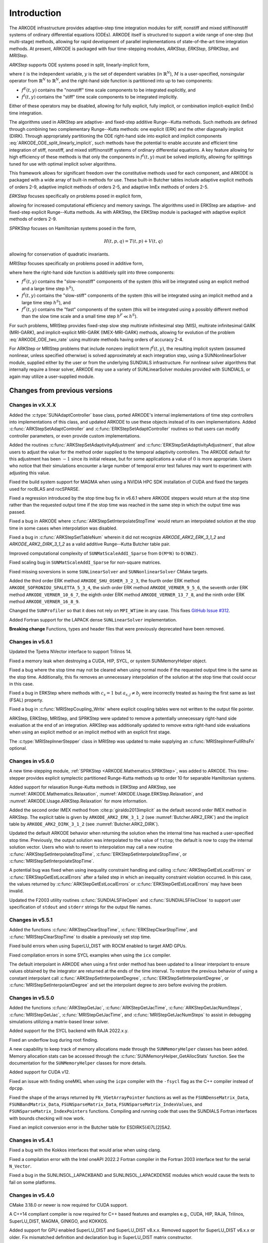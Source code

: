 .. ----------------------------------------------------------------
   Programmer(s): Daniel R. Reynolds @ SMU
   ----------------------------------------------------------------
   SUNDIALS Copyright Start
   Copyright (c) 2002-2023, Lawrence Livermore National Security
   and Southern Methodist University.
   All rights reserved.

   See the top-level LICENSE and NOTICE files for details.

   SPDX-License-Identifier: BSD-3-Clause
   SUNDIALS Copyright End
   ----------------------------------------------------------------

.. _ARKODE.Introduction:

************
Introduction
************

The ARKODE infrastructure provides adaptive-step time integration
modules for stiff, nonstiff and mixed stiff/nonstiff systems of
ordinary differential equations (ODEs).  ARKODE itself is structured
to support a wide range of one-step (but multi-stage) methods,
allowing for rapid development of parallel implementations of
state-of-the-art time integration methods.  At present, ARKODE is
packaged with four time-stepping modules, *ARKStep*, *ERKStep*, *SPRKStep*,
and *MRIStep*.


*ARKStep* supports ODE systems posed in split, linearly-implicit form,

.. math::
   M(t)\, \dot{y} = f^E(t,y) + f^I(t,y),  \qquad y(t_0) = y_0,
   :label: ARKODE_ODE_split_linearly_implicit

where :math:`t` is the independent variable, :math:`y` is the set of
dependent variables (in :math:`\mathbb{R}^N`), :math:`M` is a
user-specified, nonsingular operator from :math:`\mathbb{R}^N` to
:math:`\mathbb{R}^N`, and the right-hand side function is partitioned
into up to two components:

- :math:`f^E(t,y)` contains the "nonstiff" time scale components to be
  integrated explicitly, and
- :math:`f^I(t,y)`  contains the "stiff" time scale components to be
  integrated implicitly.

Either of these operators may be disabled, allowing for fully
explicit, fully implicit, or combination implicit-explicit (ImEx) time
integration.

The algorithms used in ARKStep are adaptive- and fixed-step additive
Runge--Kutta methods. Such methods are defined through combining two
complementary Runge--Kutta methods: one explicit (ERK) and the other
diagonally implicit (DIRK).  Through appropriately partitioning the
ODE right-hand side into explicit and implicit components
:eq:`ARKODE_ODE_split_linearly_implicit`, such methods have the potential to
enable accurate and efficient time integration of stiff, nonstiff, and
mixed stiff/nonstiff systems of ordinary differential equations.  A
key feature allowing for high efficiency of these methods is that only
the components in :math:`f^I(t,y)` must be solved implicitly, allowing
for splittings tuned for use with optimal implicit solver algorithms.

This framework allows for significant freedom over the constitutive
methods used for each component, and ARKODE is packaged with a wide
array of built-in methods for use.  These built-in Butcher tables
include adaptive explicit methods of orders 2-9, adaptive implicit
methods of orders 2-5, and adaptive ImEx methods of orders 2-5.


*ERKStep* focuses specifically on problems posed in explicit form,

.. math::
   \dot{y} = f(t,y),  \qquad y(t_0) = y_0.
   :label: ARKODE_ODE_explicit

allowing for increased computational efficiency and memory savings.
The algorithms used in ERKStep are adaptive- and fixed-step explicit
Runge--Kutta methods.   As with ARKStep, the ERKStep module is packaged
with adaptive explicit methods of orders 2-9.

*SPRKStep* focuses on Hamiltonian systems posed in the form,

.. math::
   H(t, p, q) = T(t, p) + V(t, q)

.. math::
   \dot{p} = f_1(t,q) = \frac{\partial V(t,q)}{\partial q}, \quad
   \dot{q} = f_2(t,p) = \frac{\partial T(t,p)}{\partial p},
   :label: ARKODE_ODE_hamiltonian

allowing for conservation of quadratic invariants.

*MRIStep* focuses specifically on problems posed in additive form,

.. math::
   \dot{y} = f^E(t,y) + f^I(t,y) + f^F(t,y), \qquad y(t_0) = y_0.
   :label: ARKODE_ODE_two_rate

where here the right-hand side function is additively split into three
components:

* :math:`f^E(t,y)` contains the "slow-nonstiff" components of the system
  (this will be integrated using an explicit method and a large time step
  :math:`h^S`),

* :math:`f^I(t,y)` contains the "slow-stiff" components of the system
  (this will be integrated using an implicit method and a large time step
  :math:`h^S`), and

* :math:`f^F(t,y)` contains the "fast" components of the system (this will be
  integrated using a possibly different method than the slow time scale and a
  small time step :math:`h^F \ll h^S`).

For such problems, MRIStep provides fixed-step slow step multirate infinitesimal
step (MIS), multirate infinitesimal GARK (MRI-GARK), and implicit-explicit
MRI-GARK (IMEX-MRI-GARK) methods, allowing for evolution of the problem
:eq:`ARKODE_ODE_two_rate` using multirate methods having orders of accuracy 2-4.

For ARKStep or MRIStep problems that include nonzero implicit term
:math:`f^I(t,y)`, the resulting implicit system (assumed nonlinear, unless
specified otherwise) is solved approximately at each integration step, using a
SUNNonlinearSolver module, supplied either by the user or from the underlying
SUNDIALS infrastructure.  For nonlinear solver algorithms that internally
require a linear solver, ARKODE may use a variety of SUNLinearSolver modules
provided with SUNDIALS, or again may utilize a user-supplied module.



Changes from previous versions
==============================

Changes in vX.X.X
-----------------

Added the :c:type:`SUNAdaptController` base class, ported ARKODE's internal
implementations of time step controllers into implementations of this class,
and updated ARKODE to use these objects instead of its own implementations.  Added
:c:func:`ARKStepSetAdaptController` and :c:func:`ERKStepSetAdaptController`
routines so that users can modify controller parameters, or even provide custom
implementations.

Added the routines :c:func:`ARKStepSetAdaptivityAdjustment` and
:c:func:`ERKStepSetAdaptivityAdjustment`, that allow users to adjust the
value for the method order supplied to the temporal adaptivity controllers.
The ARKODE default for this adjustment has been :math:`-1` since its initial
release, but for some applications a value of :math:`0` is more appropriate.
Users who notice that their simulations encounter a large number of
temporal error test failures may want to experiment with adjusting this value.

Fixed the build system support for MAGMA when using a NVIDIA HPC SDK installation of CUDA
and fixed the targets used for rocBLAS and rocSPARSE.

Fixed a regression introduced by the stop time bug fix in v6.6.1 where ARKODE
steppers would return at the stop time rather than the requested output time if
the stop time was reached in the same step in which the output time was passed.

Fixed a bug in ARKODE where :c:func:`ARKStepSetInterpolateStopTime` would return
an interpolated solution at the stop time in some cases when interpolation was
disabled.

Fixed a bug in :c:func:`ARKStepSetTableNum` wherein it did not recognize
`ARKODE_ARK2_ERK_3_1_2` and `ARKODE_ARK2_DIRK_3_1_2` as a valid additive
Runge--Kutta Butcher table pair.

Improved computational complexity of ``SUNMatScaleAddI_Sparse`` from ``O(M*N)``
to ``O(NNZ)``.

Fixed scaling bug in ``SUNMatScaleAddI_Sparse`` for non-square matrices.

Fixed missing soversions in some ``SUNLinearSolver`` and ``SUNNonlinearSolver``
CMake targets.

Added the third order ERK method ``ARKODE_SHU_OSHER_3_2_3``, the fourth order
ERK method ``ARKODE_SOFRONIOU_SPALETTA_5_3_4``, the sixth order ERK method
``ARKODE_VERNER_9_5_6``, the seventh order ERK method ``ARKODE_VERNER_10_6_7``,
the eighth order ERK method ``ARKODE_VERNER_13_7_8``, and the ninth order ERK
method ``ARKODE_VERNER_16_8_9``.

Changed the ``SUNProfiler`` so that it does not rely on ``MPI_WTime`` in any case.
This fixes `GitHub Issue #312 <https://github.com/LLNL/sundials/issues/312>`_. 

Added Fortran support for the LAPACK  dense ``SUNLinearSolver`` implementation.

**Breaking change**
Functions, types and header files that were previously deprecated have been
removed. 


Changes in v5.6.1
-----------------

Updated the Tpetra NVector interface to support Trilinos 14.

Fixed a memory leak when destroying a CUDA, HIP, SYCL, or system SUNMemoryHelper
object.

Fixed a bug where the stop time may not be cleared when using normal mode if the
requested output time is the same as the stop time. Additionally, this fix
removes an unnecessary interpolation of the solution at the stop time that could
occur in this case.

Fixed a bug in ERKStep where methods with :math:`c_s = 1` but
:math:`a_{s,j} \neq b_j` were incorrectly treated as having the first same as
last (FSAL) property.

Fixed a bug in :c:func:`MRIStepCoupling_Write` where explicit coupling tables
were not written to the output file pointer.

ARKStep, ERKStep, MRIStep, and SPRKStep were updated to remove a potentially
unnecessary right-hand side evaluation at the end of an integration. ARKStep was
additionally updated to remove extra right-hand side evaluations when using an
explicit method or an implicit method with an explicit first stage.

The :c:type:`MRIStepInnerStepper` class in MRIStep was updated to make supplying
an :c:func:`MRIStepInnerFullRhsFn` optional.

Changes in v5.6.0
-----------------

A new time-stepping module, :ref:`SPRKStep <ARKODE.Mathematics.SPRKStep>`, was
added to ARKODE. This time-stepper provides explicit symplectic partitioned
Runge-Kutta methods up to order 10 for separable Hamiltonian systems.

Added support for relaxation Runge-Kutta methods in ERKStep and ARKStep, see
:numref:`ARKODE.Mathematics.Relaxation`, :numref:`ARKODE.Usage.ERKStep.Relaxation`,
and :numref:`ARKODE.Usage.ARKStep.Relaxation` for more information.

Added the second order IMEX method from :cite:p:`giraldo2013implicit` as the
default second order IMEX method in ARKStep. The explicit table is given by
``ARKODE_ARK2_ERK_3_1_2`` (see :numref:`Butcher.ARK2_ERK`) and the implicit
table by ``ARKODE_ARK2_DIRK_3_1_2`` (see :numref:`Butcher.ARK2_DIRK`).

Updated the default ARKODE behavior when returning the solution when
the internal time has reached a user-specified stop time.  Previously, the output
solution was interpolated to the value of ``tstop``; the default is now to copy the
internal solution vector.  Users who wish to revert to interpolation may call a new
routine :c:func:`ARKStepSetInterpolateStopTime`,
:c:func:`ERKStepSetInterpolateStopTime`, or :c:func:`MRIStepSetInterpolateStopTime`.

A potential bug was fixed when using inequality constraint handling and
calling :c:func:`ARKStepGetEstLocalErrors` or :c:func:`ERKStepGetEstLocalErrors`
after a failed step in which an inequality constraint violation occurred. In
this case, the values returned by :c:func:`ARKStepGetEstLocalErrors` or
:c:func:`ERKStepGetEstLocalErrors` may have been invalid.

Updated the F2003 utility routines :c:func:`SUNDIALSFileOpen` and :c:func:`SUNDIALSFileClose`
to support user specification of ``stdout`` and ``stderr`` strings for the output
file names.

Changes in v5.5.1
-----------------

Added the functions :c:func:`ARKStepClearStopTime`,
:c:func:`ERKStepClearStopTime`, and :c:func:`MRIStepClearStopTime` to disable a
previously set stop time.

Fixed build errors when using SuperLU_DIST with ROCM enabled to target AMD GPUs.

Fixed compilation errors in some SYCL examples when using the ``icx`` compiler.

The default interpolant in ARKODE when using a first order method has been
updated to a linear interpolant to ensure values obtained by the integrator are
returned at the ends of the time interval. To restore the previous behavior of
using a constant interpolant call :c:func:`ARKStepSetInterpolantDegree`,
:c:func:`ERKStepSetInterpolantDegree`, or :c:func:`MRIStepSetInterpolantDegree`
and set the interpolant degree to zero before evolving the problem.

Changes in v5.5.0
-----------------

Added the functions :c:func:`ARKStepGetJac`, :c:func:`ARKStepGetJacTime`,
:c:func:`ARKStepGetJacNumSteps`, :c:func:`MRIStepGetJac`,
:c:func:`MRIStepGetJacTime`, and :c:func:`MRIStepGetJacNumSteps` to assist in
debugging simulations utilizing a matrix-based linear solver.

Added support for the SYCL backend with RAJA 2022.x.y.

Fixed an underflow bug during root finding.

A new capability to keep track of memory allocations made through the ``SUNMemoryHelper``
classes has been added. Memory allocation stats can be accessed through the
:c:func:`SUNMemoryHelper_GetAllocStats` function. See the documentation for
the ``SUNMemoryHelper`` classes for more details.

Added support for CUDA v12.

Fixed an issue with finding oneMKL when using the ``icpx`` compiler with the
``-fsycl`` flag as the C++ compiler instead of ``dpcpp``.

Fixed the shape of the arrays returned by ``FN_VGetArrayPointer`` functions as well
as the ``FSUNDenseMatrix_Data``, ``FSUNBandMatrix_Data``, ``FSUNSparseMatrix_Data``,
``FSUNSparseMatrix_IndexValues``, and ``FSUNSparseMatrix_IndexPointers`` functions.
Compiling and running code that uses the SUNDIALS Fortran interfaces with
bounds checking will now work.

Fixed an implicit conversion error in the Butcher table for ESDIRK5(4)7L[2]SA2.

Changes in v5.4.1
-----------------

Fixed a bug with the Kokkos interfaces that would arise when using clang.

Fixed a compilation error with the Intel oneAPI 2022.2 Fortran compiler in the
Fortran 2003 interface test for the serial ``N_Vector``.

Fixed a bug in the SUNLINSOL_LAPACKBAND and SUNLINSOL_LAPACKDENSE modules
which would cause the tests to fail on some platforms.

Changes in v5.4.0
-----------------

CMake 3.18.0 or newer is now required for CUDA support.

A C++14 compliant compiler is now required for C++ based features and examples
e.g., CUDA, HIP, RAJA, Trilinos, SuperLU_DIST, MAGMA, GINKGO, and KOKKOS.

Added support for GPU enabled SuperLU_DIST and SuperLU_DIST v8.x.x. Removed
support for SuperLU_DIST v6.x.x or older. Fix mismatched definition and
declaration bug in SuperLU_DIST matrix constructor.

Added support for the `Ginkgo <https://ginkgo-project.github.io/>`_  linear
algebra library. This support includes new ``SUNMatrix`` and ``SUNLinearSolver``
implementations, see the sections :numref:`SUNMatrix.Ginkgo` and
:numref:`SUNLinSol.Ginkgo`.

Added new ``NVector``, dense ``SUNMatrix``, and dense ``SUNLinearSolver``
implementations utilizing the `Kokkos Ecosystem <https://kokkos.org/>`_ for
performance portability, see sections :numref:`NVectors.Kokkos`,
:numref:`SUNMatrix.Kokkos`, and :numref:`SUNLinSol.Kokkos` for more information.

Added the functions :c:func:`ARKStepSetTableName`,
:c:func:`ERKStepSetTableName`, :c:func:`MRIStepCoupling_LoadTableByName`,
:c:func:`ARKodeButcherTable_LoadDIRKByName`, and
:c:func:`ARKodeButcherTable_LoadERKByName` to load a table from a string.

Fixed a bug in the CUDA and HIP vectors where :c:func:`N_VMaxNorm` would return
the minimum positive floating-point value for the zero vector.

Fixed memory leaks/out of bounds memory accesses in the ARKODE MRIStep module
that could occur when attaching a coupling table after reinitialization with a
different number of stages than originally selected.

Changes in v5.3.0
-----------------

Added the functions :c:func:`ARKStepGetUserData`, :c:func:`ERKStepGetUserData`,
and :c:func:`MRIStepGetUserData` to retrieve the user data pointer provided to
:c:func:`ARKStepSetUserData`, :c:func:`ERKStepSetUserData`, and
:c:func:`MRIStepSetUserData`, respectively.

Fixed a bug in :c:func:`ERKStepReset()`, :c:func:`ERKStepReInit()`,
:c:func:`ARKStepReset()`, :c:func:`ARKStepReInit()`, :c:func:`MRIStepReset()`, and
:c:func:`MRIStepReInit()` where a previously-set value of *tstop* (from a call to
:c:func:`ERKStepSetStopTime()`, :c:func:`ARKStepSetStopTime()`, or
:c:func:`MRIStepSetStopTime()`, respectively) would not be cleared.

Updated :c:func:`MRIStepReset()` to call the corresponding
:c:type:`MRIStepInnerResetFn` with the same :math:`(t_R,y_R)` arguments for the
:c:type:`MRIStepInnerStepper` object that is used to evolve the MRI "fast" time
scale subproblems.

Added a variety of embedded DIRK methods from :cite:p:`KenCarp:16` and :cite:p:`KenCarp:19b`.

Fixed the unituitive behavior of the :cmakeop:`USE_GENERIC_MATH` CMake option which
caused the double precision math functions to be used regardless of the value of
:cmakeop:`SUNDIALS_PRECISION`. Now, SUNDIALS will use precision appropriate math
functions when they are available and the user may provide the math library to
link to via the advanced CMake option :cmakeop:`SUNDIALS_MATH_LIBRARY`.

Changed :cmakeop:`SUNDIALS_LOGGING_ENABLE_MPI` CMake option default to be 'OFF'.

Changes in v5.2.0
-----------------

Added the :c:type:`SUNLogger` API which provides a SUNDIALS-wide
mechanism for logging of errors, warnings, informational output,
and debugging output.

Deprecated :c:func:`ARKStepSetDiagnostics`,
:c:func:`MRIStepSetDiagnostics`, :c:func:`ERKStepSetDiagnostics`,
:c:func:`SUNNonlinSolSetPrintLevel_Newton`,
:c:func:`SUNNonlinSolSetInfoFile_Newton`,
:c:func:`SUNNonlinSolSetPrintLevel_FixedPoint`,
:c:func:`SUNNonlinSolSetInfoFile_FixedPoint`,
:c:func:`SUNLinSolSetInfoFile_PCG`, :c:func:`SUNLinSolSetPrintLevel_PCG`,
:c:func:`SUNLinSolSetInfoFile_SPGMR`, :c:func:`SUNLinSolSetPrintLevel_SPGMR`,
:c:func:`SUNLinSolSetInfoFile_SPFGMR`, :c:func:`SUNLinSolSetPrintLevel_SPFGMR`,
:c:func:`SUNLinSolSetInfoFile_SPTFQM`, :c:func:`SUNLinSolSetPrintLevel_SPTFQMR`,
:c:func:`SUNLinSolSetInfoFile_SPBCGS`, :c:func:`SUNLinSolSetPrintLevel_SPBCGS`
it is recommended to use the `SUNLogger` API instead. The ``SUNLinSolSetInfoFile_**``
and ``SUNNonlinSolSetInfoFile_*`` family of functions are now enabled
by setting the CMake option :cmakeop:`SUNDIALS_LOGGING_LEVEL` to a value ``>= 3``.

Added the function :c:func:`SUNProfiler_Reset` to reset the region timings and
counters to zero.

Added the functions :c:func:`ARKStepPrintAllStats`,
:c:func:`ERKStepPrintAllStats`, and :c:func:`MRIStepPrintAll` to output all of
the integrator, nonlinear solver, linear solver, and other statistics in one
call. The file ``scripts/sundials_csv.py`` contains functions for parsing the
comma-separated value output files.

Added the functions :c:func:`ARKStepSetDeduceImplicitRhs` and
:c:func:`MRIStepSetDeduceImplicitRhs` to optionally remove an evaluation of the
implicit right-hand side function after nonlinear solves. See
:numref:`ARKODE.Mathematics.Nonlinear`, for considerations on using this
optimization.

Added the function :c:func:`MRIStepSetOrder` to select the default MRI method of
a given order.

The behavior of :c:func:`N_VSetKernelExecPolicy_Sycl` has been updated to be
consistent with the CUDA and HIP vectors. The input execution policies are now
cloned and may be freed after calling :c:func:`N_VSetKernelExecPolicy_Sycl`.
Additionally, ``NULL`` inputs are now allowed and, if provided, will reset the
vector execution policies to the defaults.

Fixed the :c:type:`SUNContext` convenience class for C++ users to disallow copy
construction and allow move construction.

A memory leak in the SYCL vector was fixed where the execution policies were
not freed when the vector was destroyed.

The include guard in ``nvector_mpimanyvector.h`` has been corrected to enable
using both the ManyVector and MPIManyVector NVector implementations in the same
simulation.

Changed exported SUNDIALS PETSc CMake targets to be INTERFACE IMPORTED instead
of UNKNOWN IMPORTED.

A bug was fixed in the functions
:c:func:`ARKStepGetNumNonlinSolvConvFails`,
:c:func:`ARKStepGetNonlinSolvStats`,
:c:func:`MRIStepGetNumNonlinSolvConvFails`, and
:c:func:`MRIStepGetNonlinSolvStats`
where the number of nonlinear solver failures returned was the number of failed
*steps* due to a nonlinear solver failure i.e., if a nonlinear solve failed with
a stale Jacobian or preconditioner but succeeded after updating the Jacobian or
preconditioner, the initial failure was not included in the nonlinear solver
failure count. These functions have been updated to return the total number of
nonlinear solver failures. As such users may see an increase in the number of
failures reported.

The functions :c:func:`ARKStepGetNumStepSolveFails` and
:c:func:`MRIStepGetNumStepSolveFails` have been added to retrieve the number of
failed steps due to a nonlinear solver failure. The counts returned from these
functions will match those previously returned by
:c:func:`ARKStepGetNumNonlinSolvConvFails`,
:c:func:`ARKStepGetNonlinSolvStats`,
:c:func:`MRIStepGetNumNonlinSolvConvFails`, and
:c:func:`MRIStepGetNonlinSolvStats`.

Changes in v5.1.1
-----------------

Fixed exported ``SUNDIALSConfig.cmake``.

Fixed Fortran interface to :c:type:`MRIStepInnerStepper` and :c:type:`MRIStepCoupling`
structures and functions.

Added new Fortran example program,
``examples/arkode/F2003_serial/ark_kpr_mri_f2003.f90`` demonstrating MRI
capabilities.

Changes in v5.1.0
-----------------

Added new reduction implementations for the CUDA and HIP NVECTORs that use
shared memory (local data storage) instead of atomics. These new implementations
are recommended when the target hardware does not provide atomic support for the
floating point precision that SUNDIALS is being built with. The HIP vector uses
these by default, but the :c:func:`N_VSetKernelExecPolicy_Cuda` and
:c:func:`N_VSetKernelExecPolicy_Hip` functions can be used to choose between
different reduction implementations.

``SUNDIALS::<lib>`` targets with no static/shared suffix have been added for use
within the build directory (this mirrors the targets exported on installation).

:cmakeop:`CMAKE_C_STANDARD` is now set to 99 by default.

Fixed exported ``SUNDIALSConfig.cmake`` when profiling is enabled without Caliper.

Fixed ``sundials_export.h`` include in ``sundials_config.h``.

Fixed memory leaks in the SUNLINSOL_SUPERLUMT linear solver.

Changes in v5.0.0
-----------------

**SUNContext**

SUNDIALS v6.0.0 introduces a new :c:type:`SUNContext` object on which all other
SUNDIALS objects depend. As such, the constructors for all SUNDIALS packages,
vectors, matrices, linear solvers, nonlinear solvers, and memory helpers have
been updated to accept a context as the last input. Users upgrading to SUNDIALS
v6.0.0 will need to call :c:func:`SUNContext_Create` to create a context object
with before calling any other SUNDIALS library function, and then provide this
object to other SUNDIALS constructors. The context object has been introduced to
allow SUNDIALS to provide new features, such as the profiling/instrumentation
also introduced in this release, while maintaining thread-safety. See the
documentation section on the :c:type:`SUNContext` for more details.

A script ``upgrade-to-sundials-6-from-5.sh`` has been provided with the release
(obtainable from the GitHub release page) to help ease the transition to
SUNDIALS v6.0.0. The script will add a ``SUNCTX_PLACEHOLDER`` argument to all of
the calls to SUNDIALS constructors that now require a ``SUNContext`` object. It
can also update deprecated SUNDIALS constants/types to the new names. It can be
run like this:

.. code-block::

   > ./upgrade-to-sundials-6-from-5.sh <files to update>

**SUNProfiler**

A capability to profile/instrument SUNDIALS library code has been added. This
can be enabled with the CMake option :cmakeop:`SUNDIALS_BUILD_WITH_PROFILING`. A
built-in profiler will be used by default, but the `Caliper
<https://github.com/LLNL/Caliper>`_ library can also be used instead with the
CMake option :cmakeop:`ENABLE_CALIPER`. See the documentation section on
profiling for more details.  **WARNING**: Profiling will impact performance, and
should be enabled judiciously.

**SUNMemoryHelper**

The :c:type:`SUNMemoryHelper` functions :c:func:`SUNMemoryHelper_Alloc`,
:c:func:`SUNMemoryHelper_Dealloc`, and :c:func:`SUNMemoryHelper_Copy` have been
updated to accept an opaque handle as the last input. At a minimum, user-defined
:c:type:`SUNMemoryHelper` implementations will need to update these functions to
accept the additional argument. Typically, this handle is the execution stream
(e.g., a CUDA/HIP stream or SYCL queue) for the operation. The :ref:`CUDA
<SUNMemory.CUDA>`, :ref:`HIP <SUNMemory.HIP>`, and :ref:`SYCL <SUNMemory.SYCL>`
implementations have been updated accordingly. Additionally, the constructor
:c:func:`SUNMemoryHelper_Sycl` has been updated to remove the SYCL queue as an
input.

**NVector**

Two new optional vector operations, :c:func:`N_VDotProdMultiLocal` and
:c:func:`N_VDotProdMultiAllReduce`, have been added to support
low-synchronization methods for Anderson acceleration.

The CUDA, HIP, and SYCL execution policies have been moved from the ``sundials``
namespace to the ``sundials::cuda``, ``sundials::hip``, and ``sundials::sycl``
namespaces respectively. Accordingly, the prefixes "Cuda", "Hip", and "Sycl"
have been removed from the execution policy classes and methods.

The ``Sundials`` namespace used by the Trilinos Tpetra NVector has been replaced
with the ``sundials::trilinos::nvector_tpetra`` namespace.

The serial, PThreads, PETSc, *hypre*, Parallel, OpenMP_DEV, and OpenMP vector
functions ``N_VCloneVectorArray_*`` and ``N_VDestroyVectorArray_*`` have been
deprecated. The generic :c:func:`N_VCloneVectorArray` and
:c:func:`N_VDestroyVectorArray` functions should be used instead.

The previously deprecated constructor ``N_VMakeWithManagedAllocator_Cuda`` and
the function ``N_VSetCudaStream_Cuda`` have been removed and replaced with
:c:func:`N_VNewWithMemHelp_Cuda` and :c:func:`N_VSetKerrnelExecPolicy_Cuda`
respectively.

The previously deprecated macros ``PVEC_REAL_MPI_TYPE`` and
``PVEC_INTEGER_MPI_TYPE`` have been removed and replaced with
``MPI_SUNREALTYPE`` and ``MPI_SUNINDEXTYPE`` respectively.

**SUNLinearSolver**

The following previously deprecated functions have been removed:

+-----------------------------+------------------------------------------+
| Removed                     | Replacement                              |
+=============================+==========================================+
| ``SUNBandLinearSolver``     | :c:func:`SUNLinSol_Band`                 |
+-----------------------------+------------------------------------------+
| ``SUNDenseLinearSolver``    | :c:func:`SUNLinSol_Dense`                |
+-----------------------------+------------------------------------------+
| ``SUNKLU``                  | :c:func:`SUNLinSol_KLU`                  |
+-----------------------------+------------------------------------------+
| ``SUNKLUReInit``            | :c:func:`SUNLinSol_KLUReInit`            |
+-----------------------------+------------------------------------------+
| ``SUNKLUSetOrdering``       | :c:func:`SUNLinSol_KLUSetOrdering`       |
+-----------------------------+------------------------------------------+
| ``SUNLapackBand``           | :c:func:`SUNLinSol_LapackBand`           |
+-----------------------------+------------------------------------------+
| ``SUNLapackDense``          | :c:func:`SUNLinSol_LapackDense`          |
+-----------------------------+------------------------------------------+
| ``SUNPCG``                  | :c:func:`SUNLinSol_PCG`                  |
+-----------------------------+------------------------------------------+
| ``SUNPCGSetPrecType``       | :c:func:`SUNLinSol_PCGSetPrecType`       |
+-----------------------------+------------------------------------------+
| ``SUNPCGSetMaxl``           | :c:func:`SUNLinSol_PCGSetMaxl`           |
+-----------------------------+------------------------------------------+
| ``SUNSPBCGS``               | :c:func:`SUNLinSol_SPBCGS`               |
+-----------------------------+------------------------------------------+
| ``SUNSPBCGSSetPrecType``    | :c:func:`SUNLinSol_SPBCGSSetPrecType`    |
+-----------------------------+------------------------------------------+
| ``SUNSPBCGSSetMaxl``        | :c:func:`SUNLinSol_SPBCGSSetMaxl`        |
+-----------------------------+------------------------------------------+
| ``SUNSPFGMR``               | :c:func:`SUNLinSol_SPFGMR`               |
+-----------------------------+------------------------------------------+
| ``SUNSPFGMRSetPrecType``    | :c:func:`SUNLinSol_SPFGMRSetPrecType`    |
+-----------------------------+------------------------------------------+
| ``SUNSPFGMRSetGSType``      | :c:func:`SUNLinSol_SPFGMRSetGSType`      |
+-----------------------------+------------------------------------------+
| ``SUNSPFGMRSetMaxRestarts`` | :c:func:`SUNLinSol_SPFGMRSetMaxRestarts` |
+-----------------------------+------------------------------------------+
| ``SUNSPGMR``                | :c:func:`SUNLinSol_SPGMR`                |
+-----------------------------+------------------------------------------+
| ``SUNSPGMRSetPrecType``     | :c:func:`SUNLinSol_SPGMRSetPrecType`     |
+-----------------------------+------------------------------------------+
| ``SUNSPGMRSetGSType``       | :c:func:`SUNLinSol_SPGMRSetGSType`       |
+-----------------------------+------------------------------------------+
| ``SUNSPGMRSetMaxRestarts``  | :c:func:`SUNLinSol_SPGMRSetMaxRestarts`  |
+-----------------------------+------------------------------------------+
| ``SUNSPTFQMR``              | :c:func:`SUNLinSol_SPTFQMR`              |
+-----------------------------+------------------------------------------+
| ``SUNSPTFQMRSetPrecType``   | :c:func:`SUNLinSol_SPTFQMRSetPrecType`   |
+-----------------------------+------------------------------------------+
| ``SUNSPTFQMRSetMaxl``       | :c:func:`SUNLinSol_SPTFQMRSetMaxl`       |
+-----------------------------+------------------------------------------+
| ``SUNSuperLUMT``            | :c:func:`SUNLinSol_SuperLUMT`            |
+-----------------------------+------------------------------------------+
| ``SUNSuperLUMTSetOrdering`` | :c:func:`SUNLinSol_SuperLUMTSetOrdering` |
+-----------------------------+------------------------------------------+

**ARKODE**

The MRIStep module has been extended to support implicit-explicit (ImEx)
multirate infinitesimal generalized additive Runge--Kutta (MRI-GARK) methods. As
such, :c:func:`MRIStepCreate` has been updated to include arguments for the slow
explicit and slow implicit ODE right-hand side functions.
:c:func:`MRIStepCreate` has also been updated to require attaching an
MRIStepInnerStepper for evolving the fast time scale. :c:func:`MRIStepReInit`
has been similarly updated to take explicit and implicit right-hand side
functions as input. Codes using explicit or implicit MRI methods will need to
update :c:func:`MRIStepCreate` and :c:func:`MRIStepReInit` calls to pass
``NULL`` for either the explicit or implicit right-hand side function as
appropriate. If ARKStep is used as the fast time scale integrator, codes will
need to call :c:func:`ARKStepCreateMRIStepInnerStepper` to wrap the ARKStep
memory as an MRIStepInnerStepper object. Additionally,
:c:func:`MRIStepGetNumRhsEvals` has been updated to return the number of slow
implicit and explicit function evaluations. The coupling table structure
:c:type:`MRIStepCouplingMem` and the functions :c:func:`MRIStepCoupling_Alloc`
and :c:func:`MRIStepCoupling_Create` have also been updated to support
IMEX-MRI-GARK methods.

The deprecated functions ``MRIStepGetCurrentButcherTables`` and
``MRIStepWriteButcher`` and the utility functions ``MRIStepSetTable`` and
``MRIStepSetTableNum`` have been removed. Users wishing to create an MRI-GARK
method from a Butcher table should use :c:func:`MRIStepCoupling_MIStoMRI` to
create the corresponding MRI coupling table and attach it with
:c:func:`MRIStepSetCoupling`.

The implementation of solve-decoupled implicit MRI-GARK methods has been updated
to remove extraneous slow implicit function calls and reduce the memory
requirements.

The previously deprecated functions ``ARKStepSetMaxStepsBetweenLSet`` and
``ARKStepSetMaxStepsBetweenJac`` have been removed and replaced with
:c:func:`ARKStepSetLSetupFrequency` and :c:func:`ARKStepSetMaxStepsBetweenJac`
respectively.

The ARKODE Fortran 77 interface has been removed. See :numref:`SUNDIALS.Fortran`
and the F2003 example programs for more details using the SUNDIALS Fortran 2003
module interfaces.

**Deprecations**

In addition to the deprecations noted elsewhere, many constants, types, and
functions have been renamed so that they are properly namespaced. The old names
have been deprecated and will be removed in SUNDIALS v7.0.0.

The following constants, macros, and typedefs are now deprecated:

+------------------------------+-------------------------------------+
| Deprecated Name              | New Name                            |
+==============================+=====================================+
| ``realtype``                 | ``sunrealtype``                     |
+------------------------------+-------------------------------------+
| ``booleantype``              | ``sunbooleantype``                  |
+------------------------------+-------------------------------------+
| ``RCONST``                   | ``SUN_RCONST``                      |
+------------------------------+-------------------------------------+
| ``BIG_REAL``                 | ``SUN_BIG_REAL``                    |
+------------------------------+-------------------------------------+
| ``SMALL_REAL``               | ``SUN_SMALL_REAL``                  |
+------------------------------+-------------------------------------+
| ``UNIT_ROUNDOFF``            | ``SUN_UNIT_ROUNDOFF``               |
+------------------------------+-------------------------------------+
| ``PREC_NONE``                | ``SUN_PREC_NONE``                   |
+------------------------------+-------------------------------------+
| ``PREC_LEFT``                | ``SUN_PREC_LEFT``                   |
+------------------------------+-------------------------------------+
| ``PREC_RIGHT``               | ``SUN_PREC_RIGHT``                  |
+------------------------------+-------------------------------------+
| ``PREC_BOTH``                | ``SUN_PREC_BOTH``                   |
+------------------------------+-------------------------------------+
| ``MODIFIED_GS``              | ``SUN_MODIFIED_GS``                 |
+------------------------------+-------------------------------------+
| ``CLASSICAL_GS``             | ``SUN_CLASSICAL_GS``                |
+------------------------------+-------------------------------------+
| ``ATimesFn``                 | ``SUNATimesFn``                     |
+------------------------------+-------------------------------------+
| ``PSetupFn``                 | ``SUNPSetupFn``                     |
+------------------------------+-------------------------------------+
| ``PSolveFn``                 | ``SUNPSolveFn``                     |
+------------------------------+-------------------------------------+
| ``DlsMat``                   | ``SUNDlsMat``                       |
+------------------------------+-------------------------------------+
| ``DENSE_COL``                | ``SUNDLS_DENSE_COL``                |
+------------------------------+-------------------------------------+
| ``DENSE_ELEM``               | ``SUNDLS_DENSE_ELEM``               |
+------------------------------+-------------------------------------+
| ``BAND_COL``                 | ``SUNDLS_BAND_COL``                 |
+------------------------------+-------------------------------------+
| ``BAND_COL_ELEM``            | ``SUNDLS_BAND_COL_ELEM``            |
+------------------------------+-------------------------------------+
| ``BAND_ELEM``                | ``SUNDLS_BAND_ELEM``                |
+------------------------------+-------------------------------------+
| ``SDIRK_2_1_2``              | ``ARKODE_SDIRK_2_1_2``              |
+------------------------------+-------------------------------------+
| ``BILLINGTON_3_3_2``         | ``ARKODE_BILLINGTON_3_3_2``         |
+------------------------------+-------------------------------------+
| ``TRBDF2_3_3_2``             | ``ARKODE_TRBDF2_3_3_2``             |
+------------------------------+-------------------------------------+
| ``KVAERNO_4_2_3``            | ``ARKODE_KVAERNO_4_2_3``            |
+------------------------------+-------------------------------------+
| ``ARK324L2SA_DIRK_4_2_3``    | ``ARKODE_ARK324L2SA_DIRK_4_2_3``    |
+------------------------------+-------------------------------------+
| ``CASH_5_2_4``               | ``ARKODE_CASH_5_2_4``               |
+------------------------------+-------------------------------------+
| ``CASH_5_3_4``               | ``ARKODE_CASH_5_3_4``               |
+------------------------------+-------------------------------------+
| ``SDIRK_5_3_4``              | ``ARKODE_SDIRK_5_3_4``              |
+------------------------------+-------------------------------------+
| ``KVAERNO_5_3_4``            | ``ARKODE_KVAERNO_5_3_4``            |
+------------------------------+-------------------------------------+
| ``ARK436L2SA_DIRK_6_3_4``    | ``ARKODE_ARK436L2SA_DIRK_6_3_4``    |
+------------------------------+-------------------------------------+
| ``KVAERNO_7_4_5``            | ``ARKODE_KVAERNO_7_4_5``            |
+------------------------------+-------------------------------------+
| ``ARK548L2SA_DIRK_8_4_5``    | ``ARKODE_ARK548L2SA_DIRK_8_4_5``    |
+------------------------------+-------------------------------------+
| ``ARK437L2SA_DIRK_7_3_4``    | ``ARKODE_ARK437L2SA_DIRK_7_3_4``    |
+------------------------------+-------------------------------------+
| ``ARK548L2SAb_DIRK_8_4_5``   | ``ARKODE_ARK548L2SAb_DIRK_8_4_5``   |
+------------------------------+-------------------------------------+
| ``MIN_DIRK_NUM``             | ``ARKODE_MIN_DIRK_NUM``             |
+------------------------------+-------------------------------------+
| ``MAX_DIRK_NUM``             | ``ARKODE_MAX_DIRK_NUM``             |
+------------------------------+-------------------------------------+
| ``MIS_KW3``                  | ``ARKODE_MIS_KW3``                  |
+------------------------------+-------------------------------------+
| ``MRI_GARK_ERK33a``          | ``ARKODE_MRI_GARK_ERK33a``          |
+------------------------------+-------------------------------------+
| ``MRI_GARK_ERK45a``          | ``ARKODE_MRI_GARK_ERK45a``          |
+------------------------------+-------------------------------------+
| ``MRI_GARK_IRK21a``          | ``ARKODE_MRI_GARK_IRK21a``          |
+------------------------------+-------------------------------------+
| ``MRI_GARK_ESDIRK34a``       | ``ARKODE_MRI_GARK_ESDIRK34a``       |
+------------------------------+-------------------------------------+
| ``MRI_GARK_ESDIRK46a``       | ``ARKODE_MRI_GARK_ESDIRK46a``       |
+------------------------------+-------------------------------------+
| ``IMEX_MRI_GARK3a``          | ``ARKODE_IMEX_MRI_GARK3a``          |
+------------------------------+-------------------------------------+
| ``IMEX_MRI_GARK3b``          | ``ARKODE_IMEX_MRI_GARK3b``          |
+------------------------------+-------------------------------------+
| ``IMEX_MRI_GARK4``           | ``ARKODE_IMEX_MRI_GARK4``           |
+------------------------------+-------------------------------------+
| ``MIN_MRI_NUM``              | ``ARKODE_MIN_MRI_NUM``              |
+------------------------------+-------------------------------------+
| ``MAX_MRI_NUM``              | ``ARKODE_MAX_MRI_NUM``              |
+------------------------------+-------------------------------------+
| ``DEFAULT_MRI_TABLE_3``      | ``MRISTEP_DEFAULT_TABLE_3``         |
+------------------------------+-------------------------------------+
| ``DEFAULT_EXPL_MRI_TABLE_3`` | ``MRISTEP_DEFAULT_EXPL_TABLE_3``    |
+------------------------------+-------------------------------------+
| ``DEFAULT_EXPL_MRI_TABLE_4`` | ``MRISTEP_DEFAULT_EXPL_TABLE_4``    |
+------------------------------+-------------------------------------+
| ``DEFAULT_IMPL_SD_TABLE_2``  | ``MRISTEP_DEFAULT_IMPL_SD_TABLE_2`` |
+------------------------------+-------------------------------------+
| ``DEFAULT_IMPL_SD_TABLE_3``  | ``MRISTEP_DEFAULT_IMPL_SD_TABLE_3`` |
+------------------------------+-------------------------------------+
| ``DEFAULT_IMPL_SD_TABLE_4``  | ``MRISTEP_DEFAULT_IMPL_SD_TABLE_4`` |
+------------------------------+-------------------------------------+
| ``DEFAULT_IMEX_SD_TABLE_3``  | ``MRISTEP_DEFAULT_IMEX_SD_TABLE_3`` |
+------------------------------+-------------------------------------+
| ``DEFAULT_IMEX_SD_TABLE_4``  | ``MRISTEP_DEFAULT_IMEX_SD_TABLE_4`` |
+------------------------------+-------------------------------------+
| ``HEUN_EULER_2_1_2``         | ``ARKODE_HEUN_EULER_2_1_2``         |
+------------------------------+-------------------------------------+
| ``BOGACKI_SHAMPINE_4_2_3``   | ``ARKODE_BOGACKI_SHAMPINE_4_2_3``   |
+------------------------------+-------------------------------------+
| ``ARK324L2SA_ERK_4_2_3``     | ``ARKODE_ARK324L2SA_ERK_4_2_3``     |
+------------------------------+-------------------------------------+
| ``ZONNEVELD_5_3_4``          | ``ARKODE_ZONNEVELD_5_3_4``          |
+------------------------------+-------------------------------------+
| ``ARK436L2SA_ERK_6_3_4``     | ``ARKODE_ARK436L2SA_ERK_6_3_4``     |
+------------------------------+-------------------------------------+
| ``SAYFY_ABURUB_6_3_4``       | ``ARKODE_SAYFY_ABURUB_6_3_4``       |
+------------------------------+-------------------------------------+
| ``CASH_KARP_6_4_5``          | ``ARKODE_CASH_KARP_6_4_5``          |
+------------------------------+-------------------------------------+
| ``FEHLBERG_6_4_5``           | ``ARKODE_FEHLBERG_6_4_5``           |
+------------------------------+-------------------------------------+
| ``DORMAND_PRINCE_7_4_5``     | ``ARKODE_DORMAND_PRINCE_7_4_5``     |
+------------------------------+-------------------------------------+
| ``ARK548L2SA_ERK_8_4_5``     | ``ARKODE_ARK548L2SA_ERK_8_4_5``     |
+------------------------------+-------------------------------------+
| ``VERNER_8_5_6``             | ``ARKODE_VERNER_8_5_6``             |
+------------------------------+-------------------------------------+
| ``FEHLBERG_13_7_8``          | ``ARKODE_FEHLBERG_13_7_8``          |
+------------------------------+-------------------------------------+
| ``KNOTH_WOLKE_3_3``          | ``ARKODE_KNOTH_WOLKE_3_3``          |
+------------------------------+-------------------------------------+
| ``ARK437L2SA_ERK_7_3_4``     | ``ARKODE_ARK437L2SA_ERK_7_3_4``     |
+------------------------------+-------------------------------------+
| ``ARK548L2SAb_ERK_8_4_5``    | ``ARKODE_ARK548L2SAb_ERK_8_4_5``    |
+------------------------------+-------------------------------------+
| ``MIN_ERK_NUM``              | ``ARKODE_MIN_ERK_NUM``              |
+------------------------------+-------------------------------------+
| ``MAX_ERK_NUM``              | ``ARKODE_MAX_ERK_NUM``              |
+------------------------------+-------------------------------------+
| ``DEFAULT_ERK_2``            | ``ARKSTEP_DEFAULT_ERK_2``           |
+------------------------------+-------------------------------------+
| ``DEFAULT_ERK_3``            | ``ARKSTEP_DEFAULT_ERK_3``           |
+------------------------------+-------------------------------------+
| ``DEFAULT_ERK_4``            | ``ARKSTEP_DEFAULT_ERK_4``           |
+------------------------------+-------------------------------------+
| ``DEFAULT_ERK_5``            | ``ARKSTEP_DEFAULT_ERK_5``           |
+------------------------------+-------------------------------------+
| ``DEFAULT_ERK_6``            | ``ARKSTEP_DEFAULT_ERK_6``           |
+------------------------------+-------------------------------------+
| ``DEFAULT_ERK_8``            | ``ARKSTEP_DEFAULT_ERK_8``           |
+------------------------------+-------------------------------------+
| ``DEFAULT_DIRK_2``           | ``ARKSTEP_DEFAULT_DIRK_2``          |
+------------------------------+-------------------------------------+
| ``DEFAULT_DIRK_3``           | ``ARKSTEP_DEFAULT_DIRK_3``          |
+------------------------------+-------------------------------------+
| ``DEFAULT_DIRK_4``           | ``ARKSTEP_DEFAULT_DIRK_4``          |
+------------------------------+-------------------------------------+
| ``DEFAULT_DIRK_5``           | ``ARKSTEP_DEFAULT_DIRK_5``          |
+------------------------------+-------------------------------------+
| ``DEFAULT_ARK_ETABLE_3``     | ``ARKSTEP_DEFAULT_ARK_ETABLE_3``    |
+------------------------------+-------------------------------------+
| ``DEFAULT_ARK_ETABLE_4``     | ``ARKSTEP_DEFAULT_ARK_ETABLE_4``    |
+------------------------------+-------------------------------------+
| ``DEFAULT_ARK_ETABLE_5``     | ``ARKSTEP_DEFAULT_ARK_ETABLE_4``    |
+------------------------------+-------------------------------------+
| ``DEFAULT_ARK_ITABLE_3``     | ``ARKSTEP_DEFAULT_ARK_ITABLE_3``    |
+------------------------------+-------------------------------------+
| ``DEFAULT_ARK_ITABLE_4``     | ``ARKSTEP_DEFAULT_ARK_ITABLE_4``    |
+------------------------------+-------------------------------------+
| ``DEFAULT_ARK_ITABLE_5``     | ``ARKSTEP_DEFAULT_ARK_ITABLE_5``    |
+------------------------------+-------------------------------------+
| ``DEFAULT_ERK_2``            | ``ERKSTEP_DEFAULT_2``               |
+------------------------------+-------------------------------------+
| ``DEFAULT_ERK_3``            | ``ERKSTEP_DEFAULT_3``               |
+------------------------------+-------------------------------------+
| ``DEFAULT_ERK_4``            | ``ERKSTEP_DEFAULT_4``               |
+------------------------------+-------------------------------------+
| ``DEFAULT_ERK_5``            | ``ERKSTEP_DEFAULT_5``               |
+------------------------------+-------------------------------------+
| ``DEFAULT_ERK_6``            | ``ERKSTEP_DEFAULT_6``               |
+------------------------------+-------------------------------------+
| ``DEFAULT_ERK_8``            | ``ERKSTEP_DEFAULT_8``               |
+------------------------------+-------------------------------------+

In addition, the following functions are now deprecated (compile-time warnings
will be thrown if supported by the compiler):

+---------------------------------+--------------------------------+
| Deprecated Name                 | New Name                       |
+=================================+================================+
| ``DenseGETRF``                  | ``SUNDlsMat_DenseGETRF``       |
+---------------------------------+--------------------------------+
| ``DenseGETRS``                  | ``SUNDlsMat_DenseGETRS``       |
+---------------------------------+--------------------------------+
| ``denseGETRF``                  | ``SUNDlsMat_denseGETRF``       |
+---------------------------------+--------------------------------+
| ``denseGETRS``                  | ``SUNDlsMat_denseGETRS``       |
+---------------------------------+--------------------------------+
| ``DensePOTRF``                  | ``SUNDlsMat_DensePOTRF``       |
+---------------------------------+--------------------------------+
| ``DensePOTRS``                  | ``SUNDlsMat_DensePOTRS``       |
+---------------------------------+--------------------------------+
| ``densePOTRF``                  | ``SUNDlsMat_densePOTRF``       |
+---------------------------------+--------------------------------+
| ``densePOTRS``                  | ``SUNDlsMat_densePOTRS``       |
+---------------------------------+--------------------------------+
| ``DenseGEQRF``                  | ``SUNDlsMat_DenseGEQRF``       |
+---------------------------------+--------------------------------+
| ``DenseORMQR``                  | ``SUNDlsMat_DenseORMQR``       |
+---------------------------------+--------------------------------+
| ``denseGEQRF``                  | ``SUNDlsMat_denseGEQRF``       |
+---------------------------------+--------------------------------+
| ``denseORMQR``                  | ``SUNDlsMat_denseORMQR``       |
+---------------------------------+--------------------------------+
| ``DenseCopy``                   | ``SUNDlsMat_DenseCopy``        |
+---------------------------------+--------------------------------+
| ``denseCopy``                   | ``SUNDlsMat_denseCopy``        |
+---------------------------------+--------------------------------+
| ``DenseScale``                  | ``SUNDlsMat_DenseScale``       |
+---------------------------------+--------------------------------+
| ``denseScale``                  | ``SUNDlsMat_denseScale``       |
+---------------------------------+--------------------------------+
| ``denseAddIdentity``            | ``SUNDlsMat_denseAddIdentity`` |
+---------------------------------+--------------------------------+
| ``DenseMatvec``                 | ``SUNDlsMat_DenseMatvec``      |
+---------------------------------+--------------------------------+
| ``denseMatvec``                 | ``SUNDlsMat_denseMatvec``      |
+---------------------------------+--------------------------------+
| ``BandGBTRF``                   | ``SUNDlsMat_BandGBTRF``        |
+---------------------------------+--------------------------------+
| ``bandGBTRF``                   | ``SUNDlsMat_bandGBTRF``        |
+---------------------------------+--------------------------------+
| ``BandGBTRS``                   | ``SUNDlsMat_BandGBTRS``        |
+---------------------------------+--------------------------------+
| ``bandGBTRS``                   | ``SUNDlsMat_bandGBTRS``        |
+---------------------------------+--------------------------------+
| ``BandCopy``                    | ``SUNDlsMat_BandCopy``         |
+---------------------------------+--------------------------------+
| ``bandCopy``                    | ``SUNDlsMat_bandCopy``         |
+---------------------------------+--------------------------------+
| ``BandScale``                   | ``SUNDlsMat_BandScale``        |
+---------------------------------+--------------------------------+
| ``bandScale``                   | ``SUNDlsMat_bandScale``        |
+---------------------------------+--------------------------------+
| ``bandAddIdentity``             | ``SUNDlsMat_bandAddIdentity``  |
+---------------------------------+--------------------------------+
| ``BandMatvec``                  | ``SUNDlsMat_BandMatvec``       |
+---------------------------------+--------------------------------+
| ``bandMatvec``                  | ``SUNDlsMat_bandMatvec``       |
+---------------------------------+--------------------------------+
| ``ModifiedGS``                  | ``SUNModifiedGS``              |
+---------------------------------+--------------------------------+
| ``ClassicalGS``                 | ``SUNClassicalGS``             |
+---------------------------------+--------------------------------+
| ``QRfact``                      | ``SUNQRFact``                  |
+---------------------------------+--------------------------------+
| ``QRsol``                       | ``SUNQRsol``                   |
+---------------------------------+--------------------------------+
| ``DlsMat_NewDenseMat``          | ``SUNDlsMat_NewDenseMat``      |
+---------------------------------+--------------------------------+
| ``DlsMat_NewBandMat``           | ``SUNDlsMat_NewBandMat``       |
+---------------------------------+--------------------------------+
| ``DestroyMat``                  | ``SUNDlsMat_DestroyMat``       |
+---------------------------------+--------------------------------+
| ``NewIntArray``                 | ``SUNDlsMat_NewIntArray``      |
+---------------------------------+--------------------------------+
| ``NewIndexArray``               | ``SUNDlsMat_NewIndexArray``    |
+---------------------------------+--------------------------------+
| ``NewRealArray``                | ``SUNDlsMat_NewRealArray``     |
+---------------------------------+--------------------------------+
| ``DestroyArray``                | ``SUNDlsMat_DestroyArray``     |
+---------------------------------+--------------------------------+
| ``AddIdentity``                 | ``SUNDlsMat_AddIdentity``      |
+---------------------------------+--------------------------------+
| ``SetToZero``                   | ``SUNDlsMat_SetToZero``        |
+---------------------------------+--------------------------------+
| ``PrintMat``                    | ``SUNDlsMat_PrintMat``         |
+---------------------------------+--------------------------------+
| ``newDenseMat``                 | ``SUNDlsMat_newDenseMat``      |
+---------------------------------+--------------------------------+
| ``newBandMat``                  | ``SUNDlsMat_newBandMat``       |
+---------------------------------+--------------------------------+
| ``destroyMat``                  | ``SUNDlsMat_destroyMat``       |
+---------------------------------+--------------------------------+
| ``newIntArray``                 | ``SUNDlsMat_newIntArray``      |
+---------------------------------+--------------------------------+
| ``newIndexArray``               | ``SUNDlsMat_newIndexArray``    |
+---------------------------------+--------------------------------+
| ``newRealArray``                | ``SUNDlsMat_newRealArray``     |
+---------------------------------+--------------------------------+
| ``destroyArray``                | ``SUNDlsMat_destroyArray``     |
+---------------------------------+--------------------------------+

In addition, the entire ``sundials_lapack.h`` header file is now deprecated for
removal in SUNDIALS v7.0.0. Note, this header file is not needed to use the
SUNDIALS LAPACK linear solvers.

Changes in v4.8.0
-----------------

The RAJA NVECTOR implementation has been updated to support the SYCL backend
in addition to the CUDA and HIP backend. Users can choose the backend when
configuring SUNDIALS by using the ``SUNDIALS_RAJA_BACKENDS`` CMake variable.
This module remains experimental and is subject to change from version to
version.

A new SUNMatrix and SUNLinearSolver implementation were added to interface with
the Intel oneAPI Math Kernel Library (oneMKL). Both the matrix and the linear
solver support general dense linear systems as well as block diagonal linear
systems. See :numref:`SUNLinSol.OneMklDense` for more details. This module is
experimental and is subject to change from version to version.

Added a new *optional* function to the SUNLinearSolver API,
:c:func:`SUNLinSolSetZeroGuess`, to indicate that the next call to
:c:func:`SUNLinSolSolve` will be made with a zero initial guess. SUNLinearSolver
implementations that do not use the :c:func:`SUNLinSolNewEmpty` constructor
will, at a minimum, need set the ``setzeroguess`` function pointer in the linear
solver ``ops`` structure to ``NULL``. The SUNDIALS iterative linear solver
implementations have been updated to leverage this new set function to remove
one dot product per solve.

ARKODE now supports a new "matrix-embedded" SUNLinearSolver type.  This type
supports user-supplied SUNLinearSolver implementations that set up and solve
the specified linear system at each linear solve call.  Any matrix-related data
structures are held internally to the linear solver itself, and are not
provided by the SUNDIALS package.

Support for user-defined inner (fast) integrators has been to the MRIStep
module. See :numref:`ARKODE.Usage.MRIStep.CustomInnerStepper` for more information on providing
a user-defined integration method.

Added the functions :c:func:`ARKStepSetNlsRhsFn()` and
:c:func:`MRIStepSetNlsRhsFn()` to supply an alternative implicit right-hand side
function for use within nonlinear system function evaluations.

The installed SUNDIALSConfig.cmake file now supports the ``COMPONENTS`` option
to ``find_package``. The exported targets no longer have IMPORTED_GLOBAL set.

A bug was fixed in :c:func:`SUNMatCopyOps` where the matrix-vector product setup
function pointer was not copied.

A bug was fixed in the SPBCGS and SPTFQMR solvers for the case where a non-zero
initial guess and a solution scaling vector are provided. This fix only impacts
codes using SPBCGS or SPTFQMR as standalone solvers as all SUNDIALS packages
utilize a zero initial guess.

A bug was fixed in the ARKODE stepper modules where the stop time may be passed
after resetting the integrator.

Changes in v4.7.0
-----------------

A new NVECTOR implementation based on the SYCL abstraction layer has been added
targeting Intel GPUs. At present the only SYCL compiler supported is the DPC++
(Intel oneAPI) compiler. See :numref:`NVectors.SYCL` for more details. This module
is considered experimental and is subject to major changes even in minor
releases.

A new SUNMatrix and SUNLinearSolver implementation were added to interface
with the MAGMA linear algebra library. Both the matrix and the linear solver
support general dense linear systems as well as block diagonal linear systems,
and both are targeted at GPUs (AMD or NVIDIA). See :numref:`SUNLinSol.MagmaDense`
for more details.

Changes in v4.6.1
-----------------

Fixed a bug in the SUNDIALS CMake which caused an error
if the CMAKE_CXX_STANDARD and SUNDIALS_RAJA_BACKENDS options
were not provided.

Fixed some compiler warnings when using the IBM XL compilers.

Changes in v4.6.0
-----------------

A new NVECTOR implementation based on the AMD ROCm HIP platform has been added.
This vector can target NVIDIA or AMD GPUs. See :numref:`NVectors.HIP` for more
details. This module is considered experimental and is subject to change from
version to version.

The RAJA NVECTOR implementation has been updated to support the HIP backend
in addition to the CUDA backend. Users can choose the backend when configuring
SUNDIALS by using the ``SUNDIALS_RAJA_BACKENDS`` CMake variable. This module
remains experimental and is subject to change from version to version.

A new optional operation, :c:func:`N_VGetDeviceArrayPointer`, was added to the
N_Vector API. This operation is useful for N_Vectors that utilize dual memory
spaces, e.g. the native SUNDIALS CUDA N_Vector.

The SUNMATRIX_CUSPARSE and SUNLINEARSOLVER_CUSOLVERSP_BATCHQR implementations
no longer require the SUNDIALS CUDA N_Vector. Instead, they require that the
vector utilized provides the :c:func:`N_VGetDeviceArrayPointer` operation, and
that the pointer returned by :c:func:`N_VGetDeviceArrayPointer` is a valid CUDA
device pointer.

Changes in v4.5.0
-----------------

Refactored the SUNDIALS build system. CMake 3.12.0 or newer is now required.
Users will likely see deprecation warnings, but otherwise the changes
should be fully backwards compatible for almost all users. SUNDIALS
now exports CMake targets and installs a SUNDIALSConfig.cmake file.

Added support for SuperLU DIST 6.3.0 or newer.

Changes in v4.4.0
-----------------

Added full support for time-dependent mass matrices in ARKStep, and expanded
existing non-identity mass matrix infrastructure to support use of the
fixed point nonlinear solver. Fixed bug for ERK method integration with
static mass matrices.

An interface between ARKStep and the XBraid multigrid reduction in time (MGRIT)
library :cite:p:`xbraid` has been added to enable parallel-in-time integration. See the
:numref:`ARKODE.Usage.ARKStep.XBraid` section for more information and the example
codes in ``examples/arkode/CXX_xbraid``. This interface required the addition of
three new N_Vector operations to exchange vector data between computational
nodes, see :c:func:`N_VBufSize()`, :c:func:`N_VBufPack()`, and
:c:func:`N_VBufUnpack()`.  These N_Vector operations are only used within the
XBraid interface and need not be implemented for any other context.

Updated the MRIStep time-stepping module in ARKODE to support
higher-order MRI-GARK methods :cite:p:`Sandu:19`, including methods that
involve solve-decoupled, diagonally-implicit treatment of the
slow time scale.

Added the functions :c:func:`ARKStepSetLSNormFactor()`,
:c:func:`ARKStepSetMassLSNormFactor()`, and :c:func:`MRIStepSetLSNormFactor()`
to specify the factor for converting between integrator tolerances (WRMS norm)
and linear solver tolerances (L2 norm) i.e.,
``tol_L2 = nrmfac * tol_WRMS``.

Added new reset functions :c:func:`ARKStepReset()`, :c:func:`ERKStepReset()`,
and :c:func:`MRIStepReset()` to reset the stepper time and state vector to
user-provided values for continuing the integration from that point while
retaining the integration history. These function complement the
reinitialization functions :c:func:`ARKStepReInit()`, :c:func:`ERKStepReInit()`,
and :c:func:`MRIStepReInit()` which reinitialize the stepper so that the problem
integration should resume as if started from scratch.

Added new functions :c:func:`ARKStepComputeState`,
:c:func:`ARKStepGetNonlinearSystemData`, :c:func:`MRIStepComputeState`, and
:c:func:`MRIStepGetNonlinearSystemData` which advanced users might find useful
if providing a custom :c:func:`SUNNonlinSolSysFn`.

The expected behavior of :c:func:`SUNNonlinSolGetNumIters()` and
:c:func:`SUNNonlinSolGetNumConvFails()` in the SUNNonlinearSolver API have been
updated to specify that they should return the number of nonlinear solver
iterations and convergence failures in the most recent solve respectively rather
than the cumulative number of iterations and failures across all solves
respectively. The API documentation and SUNDIALS provided SUNNonlinearSolver
implementations have been updated accordingly. As before, the cumulative number
of nonlinear iterations may be retrieved by calling
:c:func:`ARKStepGetNumNonlinSolvIters()`, the cumulative number of failures with
:c:func:`ARKStepGetNumNonlinSolvConvFails()`, or both with
:c:func:`ARKStepGetNonlinSolvStats()`.

A minor bug in checking the Jacobian evaluation frequency has been fixed. As a
result codes using using a non-default Jacobian update frequency through a call
to :c:func:`ARKStepSetMaxStepsBetweenJac()` will need to increase the provided
value by 1 to achieve the same behavior as before. Additionally, for greater
clarity the functions :c:func:`ARKStepSetMaxStepsBetweenLSet()` and
:c:func:`ARKStepSetMaxStepsBetweenJac()` have been deprecated and replaced with
:c:func:`ARKStepSetLSetupFrequency()` and :c:func:`ARKStepSetJacEvalFrequency()`
respectively.

The ``NVECTOR_RAJA`` module has been updated to mirror the ``NVECTOR_CUDA`` module.
Notably, the update adds managed memory support to the ``NVECTOR_RAJA`` module.
Users of the module will need to update any calls to the ``N_VMake_Raja`` function
because that signature was changed. This module remains experimental and is
subject to change from version to version.

The ``NVECTOR_TRILINOS`` module has been updated to work with Trilinos 12.18+.
This update changes the local ordinal type to always be an ``int``.

Added support for CUDA v11.


Changes in v4.3.0
-----------------

Fixed a bug in ARKODE where the prototypes for :c:func:`ERKStepSetMinReduction()`
and :c:func:`ARKStepSetMinReduction()` were not included in ``arkode_erkstep.h``
and ``arkode_arkstep.h`` respectively.

Fixed a bug where inequality constraint checking would need to be disabled and
then re-enabled to update the inequality constraint values after resizing a
problem. Resizing a problem will now disable constraints and a call to
:c:func:`ARKStepSetConstraints()` or :c:func:`ERKStepSetConstraints()` is
required to re-enable constraint checking for the new problem size.

Fixed a bug in the iterative linear solver modules where an error is not
returned if the Atimes function is ``NULL`` or, if preconditioning is enabled,
the PSolve function is ``NULL``.

Added the ability to control the CUDA kernel launch parameters for the
``NVECTOR_CUDA`` and ``SUNMATRIX_CUSPARSE`` modules. These modules remain
experimental and are subject to change from version to version.
In addition, the ``NVECTOR_CUDA`` kernels were rewritten to be more flexible.
Most users should see equivalent performance or some improvement, but a select
few may observe minor performance degradation with the default settings. Users
are encouraged to contact the SUNDIALS team about any perfomance changes
that they notice.

Added the optional function :c:func:`ARKStepSetJacTimesRhsFn()` to specify an
alternative implicit right-hand side function for computing Jacobian-vector
products with the internal difference quotient approximation.

Added new capabilities for monitoring the solve phase in the ``SUNNONLINSOL_NEWTON``
and ``SUNNONLINSOL_FIXEDPOINT`` modules, and the SUNDIALS iterative linear solver
modules. SUNDIALS must be built with the CMake option
``SUNDIALS_BUILD_WITH_MONITORING`` to use these capabilties.


Changes in v4.2.0
-----------------

Fixed a build system bug related to the Fortran 2003 interfaces when using the
IBM XL compiler. When building the Fortran 2003 interfaces with an XL compiler
it is recommended to set ``CMAKE_Fortran_COMPILER`` to ``f2003``, ``xlf2003``,
or ``xlf2003_r``.

Fixed a bug in how ARKODE interfaces with a user-supplied, iterative, unscaled linear solver.
In this case, ARKODE adjusts the linear solver tolerance in an attempt to account for the
lack of support for left/right scaling matrices.  Previously, ARKODE computed this scaling
factor using the error weight vector, ``ewt``; this fix changes that to the residual weight vector,
``rwt``, that can differ from ``ewt`` when solving problems with non-identity mass matrix.

Fixed a similar bug in how ARKODE interfaces with scaled linear solvers when solving problems
with non-identity mass matrices.  Here, the left scaling matrix should correspond with ``rwt``
and the right scaling matrix with ``ewt``; these were reversed but are now correct.

Fixed a bug where a non-default value for the maximum allowed growth factor
after the first step would be ignored.

The function :c:func:`ARKStepSetLinearSolutionScaling()` was added to
enable or disable the scaling applied to linear system solutions with
matrix-based linear solvers to account for a lagged value of :math:`\gamma` in
the linear system matrix e.g., :math:`M - \gamma J` or :math:`I - \gamma J`.
Scaling is enabled by default when using a matrix-based linear solver.

Added two new functions, :c:func:`ARKStepSetMinReduction()` and
:c:func:`ERKStepSetMinReduction()`, to change the minimum allowed step size
reduction factor after an error test failure.

Added a new ``SUNMatrix`` implementation, :numref:`SUNMatrix.cuSparse`, that interfaces
to the sparse matrix implementation from the NVIDIA cuSPARSE library. In addition,
the :numref:`SUNLinSol.cuSolverSp` ``SUNLinearSolver`` has been updated to
use this matrix, as such, users of this module will need to update their code.
These modules are still considered to be experimental, thus they are subject to
breaking changes even in minor releases.

Added a new "stiff" interpolation module, based on Lagrange polynomial interpolation,
that is accessible to each of the ARKStep, ERKStep and MRIStep time-stepping modules.
This module is designed to provide increased interpolation accuracy when integrating
stiff problems, as opposed to the ARKODE-standard Hermite interpolation module that
can suffer when the IVP right-hand side has large Lipschitz constant.  While the
Hermite module remains the default, the new Lagrange module may be enabled using one
of the routines :c:func:`ARKStepSetInterpolantType()`, :c:func:`ERKStepSetInterpolantType()`,
or :c:func:`MRIStepSetInterpolantType()`.  The serial example problem ``ark_brusselator.c``
has been converted to use this Lagrange interpolation module.  Created accompanying routines
:c:func:`ARKStepSetInterpolantDegree()`, :c:func:`ARKStepSetInterpolantDegree()` and
:c:func:`ARKStepSetInterpolantDegree()` to provide user control over these
interpolating polynomials.  While the routines :c:func:`ARKStepSetDenseOrder()`,
:c:func:`ARKStepSetDenseOrder()` and :c:func:`ARKStepSetDenseOrder()` still exist,
these have been deprecated and will be removed in a future release.



Changes in v4.1.0
-----------------

Fixed a build system bug related to finding LAPACK/BLAS.

Fixed a build system bug related to checking if the KLU library works.

Fixed a build system bug related to finding PETSc when using the CMake
variables ``PETSC_INCLUDES`` and ``PETSC_LIBRARIES`` instead of
``PETSC_DIR``.

Added a new build system option, ``CUDA_ARCH``, that can be used to specify
the CUDA architecture to compile for.

Fixed a bug in the Fortran 2003 interfaces to the ARKODE Butcher table routines and structure.
This includes changing the ``ARKodeButcherTable`` type to be a ``type(c_ptr)`` in Fortran.

Added two utility functions, ``SUNDIALSFileOpen`` and ``SUNDIALSFileClose``
for creating/destroying file pointers that are useful when using the Fortran
2003 interfaces.

Added support for a user-supplied function to update the prediction for each
implicit stage solution in ARKStep.  If supplied, this routine will be called
*after* any existing ARKStep predictor algorithm completes, so that the
predictor may be modified by the user as desired.  The new user-supplied routine
has type :c:type:`ARKStepStagePredictFn`, and may be set by calling
:c:func:`ARKStepSetStagePredictFn()`.

The MRIStep module has been updated to support attaching different user data
pointers to the inner and outer integrators. If applicable, user codes will
need to add a call to :c:func:`ARKStepSetUserData()` to attach their user data
pointer to the inner integrator memory as :c:func:`MRIStepSetUserData()` will
not set the pointer for both the inner and outer integrators. The MRIStep
examples have been updated to reflect this change.

Added support for constant damping to the ``SUNNonlinearSolver_FixedPoint``
module when using Anderson acceleration. See :numref:`SUNNonlinSol.FixedPoint.Math`
and the :c:func:`SUNNonlinSolSetDamping_FixedPoint()` for more details.

Changes in v4.0.0
-----------------

**Build system changes**

Increased the minimum required CMake version to 3.5 for most SUNDIALS
configurations, and 3.10 when CUDA or OpenMP with device offloading are enabled.

The CMake option ``BLAS_ENABLE`` and the variable ``BLAS_LIBRARIES`` have been
removed to simplify builds as SUNDIALS packages do not use BLAS directly. For
third party libraries that require linking to BLAS, the path to the BLAS
library should be included in the ``_LIBRARIES`` variable for the third party
library e.g., ``SUPERLUDIST_LIBRARIES`` when enabling SuperLU_DIST.

Fixed a bug in the build system that prevented the PThreads NVECTOR module from
being built.

**NVECTOR module changes**

Two new functions were added to aid in creating custom NVECTOR objects. The
constructor :c:func:`N_VNewEmpty` allocates an "empty" generic NVECTOR with
the object's content pointer and the function pointers in the operations
structure initialized to ``NULL``. When used in the constructor for custom
objects this function will ease the introduction of any new optional operations
to the NVECTOR API by ensuring only required operations need to be set.
Additionally, the function :c:func:`N_VCopyOps()` has been added to copy the
operation function pointers between vector objects. When used in clone routines
for custom vector objects these functions also will ease the introduction of
any new optional operations to the NVECTOR API by ensuring all operations
are copied when cloning objects.

Two new NVECTOR implementations, NVECTOR_MANYVECTOR and
NVECTOR_MPIMANYVECTOR, have been created to support flexible partitioning
of solution data among different processing elements (e.g., CPU + GPU) or for
multi-physics problems that couple distinct MPI-based simulations together. This
implementation is accompanied by additions to user documentation and SUNDIALS
examples.

One new required vector operation and ten new optional vector operations have
been added to the NVECTOR API. The new required operation, :c:func:`N_VGetLength()`,
returns the global length of an ``N_Vector``. The optional operations have
been added to support the new NVECTOR_MPIMANYVECTOR implementation. The
operation :c:func:`N_VGetCommunicator()` must be implemented by subvectors that are
combined to create an NVECTOR_MPIMANYVECTOR, but is not used outside of
this context. The remaining nine operations are optional local reduction
operations intended to eliminate unnecessary latency when performing vector
reduction operations (norms, etc.) on distributed memory systems. The optional
local reduction vector operations are
:c:func:`N_VDotProdLocal`,
:c:func:`N_VMaxNormLocal`,
:c:func:`N_VMinLocal`,
:c:func:`N_VL1NormLocal`,
:c:func:`N_VWSqrSumLocal`,
:c:func:`N_VWSqrSumMaskLocal`,
:c:func:`N_VInvTestLocal`,
:c:func:`N_VConstrMaskLocal`, and
:c:func:`N_VMinQuotientLocal`.
If an NVECTOR implementation defines any of the local operations as
``NULL``, then the NVECTOR_MPIMANYVECTOR will call standard NVECTOR
operations to complete the computation.

An additional NVECTOR implementation, NVECTOR_MPIPLUSX, has been created to
support the MPI+X paradigm where X is a type of on-node parallelism
(*e.g.*, OpenMP, CUDA). The implementation is accompanied by additions to
user documentation and SUNDIALS examples.

The ``*_MPICuda`` and ``*_MPIRaja`` functions have been removed from the
NVECTOR_CUDA and NVECTOR_RAJA implementations respectively. Accordingly, the
``nvector_mpicuda.h``, ``nvector_mpiraja.h``, ``libsundials_nvecmpicuda.lib``,
and ``libsundials_nvecmpicudaraja.lib`` files have been removed. Users should
use the NVECTOR_MPIPLUSX module coupled in conjunction with the NVECTOR_CUDA
or NVECTOR_RAJA modules to replace the functionality. The necessary changes are
minimal and should require few code modifications. See the programs in
``examples/ida/mpicuda`` and ``examples/ida/mpiraja`` for examples of how to
use the NVECTOR_MPIPLUSX module with the NVECTOR_CUDA and NVECTOR_RAJA modules
respectively.

Fixed a memory leak in the NVECTOR_PETSC module clone function.

Made performance improvements to the NVECTOR_CUDA module. Users who utilize a
non-default stream should no longer see default stream synchronizations
after memory transfers.

Added a new constructor to the NVECTOR_CUDA module that allows a user to provide
custom allocate and free functions for the vector data array and internal
reduction buffer.

Added new Fortran 2003 interfaces for most NVECTOR modules. See the
:numref:`SUNDIALS.Fortran` section for more details.

Added three new NVECTOR utility functions,
:c:func:`N_VGetVecAtIndexVectorArray()`
:c:func:`N_VSetVecAtIndexVectorArray()`, and
:c:func:`N_VNewVectorArray`,
for working with ``N_Vector`` arrays when using the Fortran 2003 interfaces.

**SUNMatrix module changes**

Two new functions were added to aid in creating custom SUNMATRIX objects. The
constructor :c:func:`SUNMatNewEmpty` allocates an "empty" generic SUNMATRIX with
the object's content pointer and the function pointers in the operations
structure initialized to ``NULL``. When used in the constructor for custom
objects this function will ease the introduction of any new optional operations
to the SUNMATRIX API by ensuring only required operations need to be set.
Additionally, the function :c:func:`SUNMatCopyOps()` has been added to copy the
operation function pointers between matrix objects. When used in clone routines
for custom matrix objects these functions also will ease the introduction of any
new optional operations to the SUNMATRIX API by ensuring all operations are
copied when cloning objects.

A new operation, :c:func:`SUNMatMatvecSetup()`, was added to the SUNMATRIX API.
Users who have implemented custom SUNMATRIX modules will need to at least
update their code to set the corresponding ``ops`` structure member,
``matvecsetup``, to ``NULL``.

A new operation, :c:func:`SUNMatMatvecSetup()`, was added to the SUNMATRIX API
to perform any setup necessary for computing a matrix-vector product. This
operation is useful for SUNMATRIX implementations which need to prepare the
matrix itself, or communication structures before performing the matrix-vector
product. Users who have implemented custom SUNMATRIX modules will need to at
least update their code to set the corresponding ``ops`` structure member,
``matvecsetup``, to ``NULL``.

The generic SUNMATRIX API now defines error codes to be returned by
SUNMATRIX operations. Operations which return an integer flag indiciating
success/failure may return different values than previously.

A new SUNMATRIX (and SUNLINEARSOLVER) implementation was added to
facilitate the use of the SuperLU_DIST library with SUNDIALS.

Added new Fortran 2003 interfaces for most SUNMATRIX modules. See the
:numref:`SUNDIALS.Fortran` section for more details.

**SUNLinearSolver module changes**

A new function was added to aid in creating custom SUNLINEARSOLVER objects.
The constructor :c:func:`SUNLinSolNewEmpty` allocates an "empty" generic
SUNLINEARSOLVER with the object's content pointer and the function pointers
in the operations structure initialized to ``NULL``. When used in the
constructor for custom objects this function will ease the introduction of any
new optional operations to the SUNLINEARSOLVER API by ensuring only required
operations need to be set.

The return type of the SUNLINEARSOLVER API function :c:func:`SUNLinSolLastFlag()`
has changed from ``long int`` to ``sunindextype`` to be consistent with the
type used to store row indices in dense and banded linear solver modules.

Added a new optional operation to the SUNLINEARSOLVER API,
:c:func:`SUNLinSolGetID`, that returns a ``SUNLinearSolver_ID`` for identifying
the linear solver module.

The SUNLINEARSOLVER API has been updated to make the initialize and setup
functions optional.

A new SUNLINEARSOLVER (and SUNMATRIX) implementation was added to
facilitate the use of the SuperLU_DIST library with SUNDIALS.

Added a new SUNLinearSolver implementation, ``SUNLinearSolver_cuSolverSp_batchQR``,
which leverages the NVIDIA cuSOLVER sparse batched QR method for efficiently
solving block diagonal linear systems on NVIDIA GPUs.


Added three new accessor functions to the SUNLinSol_KLU module,
:c:func:`SUNLinSol_KLUGetSymbolic()`, :c:func:`SUNLinSol_KLUGetNumeric()`, and
:c:func:`SUNLinSol_KLUGetCommon()`, to provide user access to the underlying
KLU solver structures.

Added new Fortran 2003 interfaces for most SUNLINEARSOLVER modules. See the
:numref:`SUNDIALS.Fortran` section for more details.

**SUNNonlinearSolver module changes**

A new function was added to aid in creating custom SUNNONLINEARSOLVER
objects. The constructor :c:func:`SUNNonlinSolNewEmpty` allocates an "empty"
generic SUNNONLINEARSOLVER with the object's content pointer and the function
pointers in the operations structure initialized to ``NULL``. When used in the
constructor for custom objects this function will ease the introduction of any
new optional operations to the SUNNONLINEARSOLVER API by ensuring only
required operations need to be set.

To facilitate the use of user supplied nonlinear solver convergence test
functions the :c:func:`SUNNonlinSolSetConvTestFn()` function in the
SUNNONLINEARSOLVER API has been updated to take a ``void*`` data pointer as
input. The supplied data pointer will be passed to the nonlinear solver
convergence test function on each call.

The inputs values passed to the first two inputs of the :c:func:`SUNNonlinSolSolve()`
function in the SUNNONLINEARSOLVER have been changed to be the predicted
state and the initial guess for the correction to that state. Additionally,
the definitions of :c:type:`SUNNonlinSolLSetupFn` and :c:type:`SUNNonlinSolLSolveFn`
in the SUNNONLINEARSOLVER API have been updated to remove unused input
parameters.

Added a new ``SUNNonlinearSolver`` implementation, ``SUNNonlinsol_PetscSNES``,
which interfaces to the PETSc SNES nonlinear solver API.

Added new Fortran 2003 interfaces for most SUNNONLINEARSOLVER modules. See the
:numref:`SUNDIALS.Fortran` section for more details.

**ARKODE changes**

The MRIStep module has been updated to support explicit, implicit, or ImEx
methods as the fast integrator using the ARKStep module. As a result some
function signatures have been changed including :c:func:`MRIStepCreate` which
now takes an ARKStep memory structure for the fast integration as an input.

Fixed a bug in the ARKStep time-stepping module that would result in an infinite
loop if the nonlinear solver failed to converge more than the maximum allowed times
during a single step.

Fixed a bug that would result in a "too much accuracy requested" error when
using fixed time step sizes with explicit methods in some cases.

Fixed a bug in ARKStep where the mass matrix linear solver setup function was
not called in the Matrix-free case.

Fixed a minor bug in ARKStep where an incorrect flag is reported when an
error occurs in the mass matrix setup or Jacobian-vector product setup
functions.

Fixed a memeory leak in FARKODE when not using the default nonlinear solver.

The reinitialization functions :c:func:`ERKStepReInit()`,
:c:func:`ARKStepReInit()`, and :c:func:`MRIStepReInit()` have been updated to
retain the minimum and maxiumum step size values from before reinitialization
rather than resetting them to the default values.

Removed extraneous calls to :c:func:`N_VMin()` for simulations where
the scalar valued absolute tolerance, or all entries of the
vector-valued absolute tolerance array, are strictly positive.  In
this scenario, ARKODE will remove at least one global reduction per
time step.

The ARKLS interface has been updated to only zero the Jacobian matrix before
calling a user-supplied Jacobian evaluation function when the attached linear
solver has type ``SUNLINEARSOLVER_DIRECT``.

A new linear solver interface function :c:func:`ARKLsLinSysFn` was added as an
alternative method for evaluating the linear system :math:`A = M - \gamma J`.

Added two new embedded ARK methods of orders 4 and 5 to ARKODE (from :cite:p:`KenCarp:19`).

Support for optional inequality constraints on individual components of the
solution vector has been added the ARKODE ERKStep and ARKStep modules. See
the descriptions of :c:func:`ERKStepSetConstraints()` and
:c:func:`ARKStepSetConstraints()` for more details. Note that enabling
constraint handling requires the NVECTOR operations :c:func:`N_VMinQuotient()`,
:c:func:`N_VConstrMask()`, and :c:func:`N_VCompare()` that were not previously
required by ARKODE.

Added two new 'Get' functions to ARKStep, :c:func:`ARKStepGetCurrentGamma()`,
and :c:func:`ARKStepGetCurrentState`, that may be useful to users who choose
to provide their own nonlinear solver implementation.

Add two new 'Set' functions to MRIStep, :c:func:`MRIStepSetPreInnerFn()` and
:c:func:`MRIStepSetPostInnerFn()` for performing communication or memory
transfers needed before or after the inner integration.

A new Fortran 2003 interface to ARKODE was added. This includes Fortran 2003 interfaces
to the ARKStep, ERKStep, and MRIStep time-stepping modules. See the
:numref:`SUNDIALS.Fortran` section for more details.



Changes in v3.1.0
-----------------

An additional NVECTOR implementation was added for the
Tpetra vector from the Trilinos library to facilitate interoperability
between SUNDIALS and Trilinos. This implementation is accompanied by
additions to user documentation and SUNDIALS examples.

A bug was fixed where a nonlinear solver object could be freed twice in some use
cases.

The ``EXAMPLES_ENABLE_RAJA`` CMake option has been removed. The option ``EXAMPLES_ENABLE_CUDA``
enables all examples that use CUDA including the RAJA examples with a CUDA back end
(if the RAJA NVECTOR is enabled).

The implementation header file `arkode_impl.h` is no longer installed. This means users
who are directly manipulating the ``ARKodeMem`` structure will need to update their code
to use ARKODE's public API.

Python is no longer required to run ``make test`` and ``make test_install``.

Fixed a bug in ``ARKodeButcherTable_Write`` when printing a Butcher table
without an embedding.

Changes in v3.0.2
-----------------

Added information on how to contribute to SUNDIALS and a contributing agreement.

Changes in v3.0.1
-----------------

A bug in ARKODE where single precision builds would fail to compile has been fixed.


Changes in v3.0.0
-----------------

The ARKODE library has been entirely rewritten to support a modular
approach to one-step methods, which should allow rapid research and
development of novel integration methods without affecting existing
solver functionality.  To support this, the existing ARK-based methods
have been encapsulated inside the new ``ARKStep`` time-stepping
module. Two new time-stepping modules have been added:

* The ``ERKStep`` module provides an optimized implementation for explicit
  Runge--Kutta methods with reduced storage and number of calls to the ODE
  right-hand side function.

* The ``MRIStep`` module implements two-rate explicit-explicit multirate
  infinitesimal step methods utilizing different step sizes for slow
  and fast processes in an additive splitting.

This restructure has resulted in numerous small changes to the user
interface, particularly the suite of "Set" routines for user-provided
solver parameters and "Get" routines to access solver statistics,
that are now prefixed with the name of time-stepping module (e.g., ``ARKStep``
or ``ERKStep``) instead of ``ARKODE``.  Aside from affecting the names of these
routines, user-level changes have been kept to a minimum.  However, we recommend
that users consult both this documentation and the ARKODE example programs for
further details on the updated infrastructure.

As part of the ARKODE restructuring an :c:type:`ARKodeButcherTable` structure
has been added for storing Butcher tables. Functions for creating new Butcher
tables and checking their analytic order are provided along with other utility
routines. For more details see :numref:`ARKodeButcherTable`.

Two changes were made in the initial step size algorithm:

* Fixed an efficiency bug where an extra call to the right hand side function was made.

* Changed the behavior of the algorithm if the max-iterations case is hit.
  Before the algorithm would exit with the step size calculated on the
  penultimate iteration. Now it will exit with the step size calculated
  on the final iteration.

ARKODE's dense output infrastructure has been improved to support
higher-degree Hermite polynomial interpolants (up to degree 5) over
the last successful time step.

ARKODE's previous direct and iterative linear solver interfaces, ARKDLS and
ARKSPILS, have been merged into a single unified linear solver interface, ARKLS,
to support any valid SUNLINSOL module. This includes ``DIRECT`` and
``ITERATIVE`` types as well as the new ``MATRIX_ITERATIVE`` type. Details
regarding how ARKLS utilizes linear solvers of each type as well as discussion
regarding intended use cases for user-supplied SUNLinSol implementations are
included in the chapter :numref:`SUNLinSol`. All ARKODE examples programs and the
standalone linear solver examples have been updated to use the unified linear
solver interface.

The user interface for the new ARKLS module is very similar to the previous
ARKDLS and ARKSPILS interfaces. Additionally, we note that Fortran users will
need to enlarge their ``iout`` array of optional integer outputs, and update the
indices that they query for certain linear-solver-related statistics.

The names of all constructor routines for SUNDIALS-provided SUNLinSol
implementations have been updated to follow the naming convention
``SUNLinSol_*`` where ``*`` is the name of the linear solver. The new names are
``SUNLinSol_Band``, ``SUNLinSol_Dense``, ``SUNLinSol_KLU``,
``SUNLinSol_LapackBand``, ``SUNLinSol_LapackDense``, ``SUNLinSol_PCG``,
``SUNLinSol_SPBCGS``, ``SUNLinSol_SPFGMR``, ``SUNLinSol_SPGMR``,
``SUNLinSol_SPTFQMR``, and ``SUNLinSol_SuperLUMT``.  Solver-specific "set"
routine names have been similarly standardized.  To minimize challenges in user
migration to the new names, the previous routine names may still be used; these
will be deprecated in future releases, so we recommend that users migrate to the
new names soon. All ARKODE example programs and the standalone linear solver
examples have been updated to use the new naming convention.

The ``SUNBandMatrix`` constructor has been simplified to remove the
storage upper bandwidth argument.

SUNDIALS integrators have been updated to utilize generic nonlinear solver
modules defined through the SUNNONLINSOL API. This API will ease the addition of
new nonlinear solver options and allow for external or user-supplied nonlinear
solvers. The SUNNONLINSOL API and SUNDIALS provided modules are described in
:numref:`SUNNonlinSol` and follow the same object oriented design and
implementation used by the NVector, SUNMatrix, and SUNLinSol modules. Currently
two SUNNONLINSOL implementations are provided, SUNNonlinSol_Newton and
SUNNonlinSol_FixedPoint. These replicate the previous integrator specific
implementations of a Newton iteration and an accelerated fixed-point iteration,
respectively. Example programs using each of these nonlinear solver modules in a
standalone manner have been added and all ARKODE example programs have been
updated to use generic SUNNonlinSol modules.

As with previous versions, ARKODE will use the Newton solver (now
provided by SUNNonlinSol_Newton) by default.  Use of the
:c:func:`ARKStepSetLinear()` routine (previously named
``ARKodeSetLinear``) will indicate that the problem is
linearly-implicit, using only a single Newton iteration per implicit
stage.  Users wishing to switch to the accelerated fixed-point solver
are now required to create a SUNNonlinSol_FixedPoint object and attach
that to ARKODE, instead of calling the previous
``ARKodeSetFixedPoint`` routine.  See the documentation sections
:numref:`ARKODE.Usage.ARKStep.Skeleton`,
:numref:`ARKODE.Usage.ARKStep.NonlinearSolvers`, and
:numref:`SUNNonlinSol.FixedPoint` for further details, or the serial C
example program ``ark_brusselator_fp.c`` for an example.

Three fused vector operations and seven vector array operations have been added
to the NVECTOR API. These *optional* operations are disabled by default and may
be activated by calling vector specific routines after creating an NVector (see
:numref:`NVectors.Description` for more details). The new operations are intended
to increase data reuse in vector operations, reduce parallel communication on
distributed memory systems, and lower the number of kernel launches on systems
with accelerators. The fused operations are ``N_VLinearCombination``,
``N_VScaleAddMulti``, and ``N_VDotProdMulti``, and the vector array operations
are ``N_VLinearCombinationVectorArray``, ``N_VScaleVectorArray``,
``N_VConstVectorArray``, ``N_VWrmsNormVectorArray``,
``N_VWrmsNormMaskVectorArray``, ``N_VScaleAddMultiVectorArray``, and
``N_VLinearCombinationVectorArray``. If an NVector implementation defines any of
these operations as ``NULL``, then standard NVector operations will
automatically be called as necessary to complete the computation.

Multiple changes to the CUDA NVECTOR were made:

* Changed the ``N_VMake_Cuda`` function to take a host data pointer and a device
  data pointer instead of an ``N_VectorContent_Cuda`` object.

* Changed ``N_VGetLength_Cuda`` to return the global vector length instead of
  the local vector length.

* Added ``N_VGetLocalLength_Cuda`` to return the local vector length.

* Added ``N_VGetMPIComm_Cuda`` to return the MPI communicator used.

* Removed the accessor functions in the namespace ``suncudavec``.

* Added the ability to set the ``cudaStream_t`` used for execution of the CUDA
  NVECTOR kernels. See the function ``N_VSetCudaStreams_Cuda``.

* Added ``N_VNewManaged_Cuda``, ``N_VMakeManaged_Cuda``, and ``N_VIsManagedMemory_Cuda``
  functions to accommodate using managed memory with the CUDA NVECTOR.

Multiple changes to the RAJA NVECTOR were made:

* Changed ``N_VGetLength_Raja`` to return the global vector length instead of
  the local vector length.

* Added ``N_VGetLocalLength_Raja`` to return the local vector length.

* Added ``N_VGetMPIComm_Raja`` to return the MPI communicator used.

* Removed the accessor functions in the namespace ``sunrajavec``.

A new NVECTOR implementation for leveraging OpenMP 4.5+ device offloading has
been added, NVECTOR_OpenMPDEV. See :numref:`NVectors.OpenMPDEV` for more details.


Changes in v2.2.1
-----------------

Fixed a bug in the CUDA NVECTOR where the ``N_VInvTest`` operation could
write beyond the allocated vector data.

Fixed library installation path for multiarch systems. This fix changes the default
library installation path to ``CMAKE_INSTALL_PREFIX/CMAKE_INSTALL_LIBDIR``
from ``CMAKE_INSTALL_PREFIX/lib``. ``CMAKE_INSTALL_LIBDIR`` is automatically
set, but is available as a CMAKE option that can modified.


Changes in v2.2.0
-----------------

Fixed a problem with setting ``sunindextype`` which would occur with
some compilers (e.g. armclang) that did not define ``__STDC_VERSION__``.

Added hybrid MPI/CUDA and MPI/RAJA vectors to allow use of more than
one MPI rank when using a GPU system.  The vectors assume one GPU
device per MPI rank.

Changed the name of the RAJA NVECTOR library to
``libsundials_nveccudaraja.lib`` from
``libsundials_nvecraja.lib`` to better reflect that we only support CUDA
as a backend for RAJA currently.

Several changes were made to the build system:

* CMake 3.1.3 is now the minimum required CMake version.

* Deprecate the behavior of the ``SUNDIALS_INDEX_TYPE`` CMake option and
  added the ``SUNDIALS_INDEX_SIZE`` CMake option to select the ``sunindextype``
  integer size.

* The native CMake FindMPI module is now used to locate an MPI
  installation.

* If MPI is enabled and MPI compiler wrappers are not set, the build system
  will check if ``CMAKE_<language>_COMPILER`` can compile MPI programs before
  trying to locate and use an MPI installation.

* The previous options for setting MPI compiler wrappers and the executable
  for running MPI programs have been have been depreated. The new options that
  align with those used in native CMake FindMPI module are
  ``MPI_C_COMPILER``, ``MPI_CXX_COMPILER``, ``MPI_Fortran_COMPILER``,
  and ``MPIEXEC_EXECUTABLE``.

* When a Fortran name-mangling scheme is needed (e.g., ``ENABLE_LAPACK``
  is ``ON``) the build system will infer the scheme from the Fortran
  compiler. If a Fortran compiler is not available or the inferred or default
  scheme needs to be overridden, the advanced options
  ``SUNDIALS_F77_FUNC_CASE`` and ``SUNDIALS_F77_FUNC_UNDERSCORES`` can
  be used to manually set the name-mangling scheme and bypass trying to infer
  the scheme.

* Parts of the main CMakeLists.txt file were moved to new files in the
  ``src`` and ``example`` directories to make the CMake configuration file
  structure more modular.



Changes in v2.1.2
-----------------

Updated the minimum required version of CMake to 2.8.12 and enabled
using rpath by default to locate shared libraries on OSX.

Fixed Windows specific problem where sunindextype was not correctly
defined when using 64-bit integers for the SUNDIALS index type. On Windows
sunindextype is now defined as the MSVC basic type ``__int64``.

Added sparse SUNMatrix "Reallocate" routine to allow specification of
the nonzero storage.

Updated the KLU SUNLinearSolver module to set constants for the two
reinitialization types, and fixed a bug in the full reinitialization
approach where the sparse SUNMatrix pointer would go out of scope on
some architectures.

Updated the "ScaleAdd" and "ScaleAddI" implementations in the
sparse SUNMatrix module to more optimally handle the case where the
target matrix contained sufficient storage for the sum, but had the
wrong sparsity pattern.  The sum now occurs in-place, by performing
the sum backwards in the existing storage.  However, it is still more
efficient if the user-supplied Jacobian routine allocates storage for
the sum :math:`I+\gamma J` or :math:`M+\gamma J` manually (with zero
entries if needed).

Changed LICENSE install path to ``instdir/include/sundials``.



Changes in v2.1.1
-----------------

Fixed a potential memory leak in the SPGMR and SPFGMR linear solvers:
if "Initialize" was called multiple times then the solver memory was
reallocated (without being freed).

Fixed a minor bug in the ARKReInit routine, where a flag was
incorrectly set to indicate that the problem had been resized (instead
of just re-initialized).

Fixed C++11 compiler errors/warnings about incompatible use of string
literals.

Updated KLU SUNLinearSolver module to use a ``typedef`` for the
precision-specific solve function to be used (to avoid compiler
warnings).

Added missing typecasts for some ``(void*)`` pointers (again, to avoid
compiler warnings).

Bugfix in ``sunmatrix_sparse.c`` where we had used ``int`` instead of
``sunindextype`` in one location.

Added missing ``#include <stdio.h>`` in NVECTOR and SUNMATRIX header files.

Added missing prototype for ``ARKSpilsGetNumMTSetups``.

Fixed an indexing bug in the CUDA NVECTOR implementation of
``N_VWrmsNormMask`` and revised the RAJA NVECTOR implementation of
``N_VWrmsNormMask`` to work with mask arrays using values other than
zero or one. Replaced ``double`` with ``realtype`` in the RAJA vector
test functions.

Fixed compilation issue with GCC 7.3.0 and Fortran programs that do
not require a SUNMatrix or SUNLinearSolver module (e.g. iterative
linear solvers, explicit methods, fixed point solver, etc.).


Changes in v2.1.0
-----------------

Added NVECTOR print functions that write vector data to a specified
file (e.g. ``N_VPrintFile_Serial``).

Added ``make test`` and ``make test_install`` options to the build
system for testing SUNDIALS after building with ``make`` and
installing with ``make install`` respectively.


Changes in v2.0.0
-----------------

All interfaces to matrix structures and linear solvers have been
reworked, and all example programs have been updated.  The goal of the
redesign of these interfaces was to provide more encapsulation and
ease in interfacing custom linear solvers and interoperability with
linear solver libraries.

Specific changes include:

* Added generic SUNMATRIX module with three provided implementations:
  dense, banded and sparse.  These replicate previous SUNDIALS Dls and
  Sls matrix structures in a single object-oriented API.

* Added example problems demonstrating use of generic SUNMATRIX modules.

* Added generic SUNLINEARSOLVER module with eleven provided
  implementations: dense, banded, LAPACK dense, LAPACK band, KLU,
  SuperLU_MT, SPGMR, SPBCGS, SPTFQMR, SPFGMR, PCG.  These replicate
  previous SUNDIALS generic linear solvers in a single object-oriented
  API.

* Added example problems demonstrating use of generic SUNLINEARSOLVER modules.

* Expanded package-provided direct linear solver (Dls) interfaces and
  scaled, preconditioned, iterative linear solver (Spils) interfaces
  to utilize generic SUNMATRIX and SUNLINEARSOLVER objects.

* Removed package-specific, linear solver-specific, solver modules
  (e.g. CVDENSE, KINBAND, IDAKLU, ARKSPGMR) since their functionality
  is entirely replicated by the generic Dls/Spils interfaces and
  SUNLINEARSOLVER/SUNMATRIX modules.  The exception is CVDIAG, a
  diagonal approximate Jacobian solver available to CVODE and CVODES.

* Converted all SUNDIALS example problems to utilize new generic
  SUNMATRIX and SUNLINEARSOLVER objects, along with updated Dls and
  Spils linear solver interfaces.

* Added Spils interface routines to ARKODE, CVODE, CVODES, IDA and
  IDAS to allow specification of a user-provided "JTSetup" routine.
  This change supports users who wish to set up data structures for
  the user-provided Jacobian-times-vector ("JTimes") routine, and
  where the cost of one JTSetup setup per Newton iteration can be
  amortized between multiple JTimes calls.

Two additional NVECTOR implementations were added -- one for CUDA and
one for RAJA vectors.  These vectors are supplied to provide very
basic support for running on GPU architectures.  Users are advised
that these vectors both move all data to the GPU device upon
construction, and speedup will only be realized if the user also
conducts the right-hand-side function evaluation on the device. In
addition, these vectors assume the problem fits on one GPU. Further
information about RAJA, users are referred to the web site,
`https://software.llnl.gov/RAJA/ <https://software.llnl.gov/RAJA/>`_.
These additions are accompanied by additions to various interface
functions and to user documentation.

All indices for data structures were updated to a new ``sunindextype``
that can be configured to be a 32- or 64-bit integer data index type.
``sunindextype`` is defined to be ``int32_t`` or ``int64_t`` when
portable types are supported, otherwise it is defined as ``int`` or
``long int``. The Fortran interfaces continue to use ``long int`` for
indices, except for their sparse matrix interface that now uses the
new ``sunindextype``.  This new flexible capability for index types
includes interfaces to PETSc, *hypre*, SuperLU_MT, and KLU with either
32-bit or 64-bit capabilities depending how the user configures
SUNDIALS.

To avoid potential namespace conflicts, the macros defining
``booleantype`` values ``TRUE`` and ``FALSE`` have been changed to
``SUNTRUE`` and ``SUNFALSE`` respectively.

Temporary vectors were removed from preconditioner setup and solve
routines for all packages.  It is assumed that all necessary data
for user-provided preconditioner operations will be allocated and
stored in user-provided data structures.

The file ``include/sundials_fconfig.h`` was added.  This file contains
SUNDIALS type information for use in Fortran programs.

Added functions SUNDIALSGetVersion and SUNDIALSGetVersionNumber to get
SUNDIALS release version information at runtime.

The build system was expanded to support many of the xSDK-compliant keys.
The xSDK is a movement in scientific software to provide a foundation for the
rapid and efficient production of high-quality,
sustainable extreme-scale scientific applications.  More information can
be found at, `https://xsdk.info <https://xsdk.info>`_.

In addition, numerous changes were made to the build system.
These include the addition of separate ``BLAS_ENABLE`` and ``BLAS_LIBRARIES``
CMake variables, additional error checking during CMake configuration,
minor bug fixes, and renaming CMake options to enable/disable examples
for greater clarity and an added option to enable/disable Fortran 77 examples.
These changes included changing ``ENABLE_EXAMPLES`` to ``ENABLE_EXAMPLES_C``,
changing ``CXX_ENABLE`` to ``EXAMPLES_ENABLE_CXX``, changing ``F90_ENABLE`` to
``EXAMPLES_ENABLE_F90``, and adding an ``EXAMPLES_ENABLE_F77`` option.

Corrections and additions were made to the examples, to
installation-related files, and to the user documentation.




Changes in v1.1.0
-----------------

We have included numerous bugfixes and enhancements since the
v1.0.2 release.

The bugfixes include:

* For each linear solver, the various solver performance counters are
  now initialized to 0 in both the solver specification function and
  in the solver's ``linit`` function.  This ensures that these solver
  counters are initialized upon linear solver instantiation as well as
  at the beginning of the problem solution.

* The choice of the method vs embedding the Billington and TRBDF2
  explicit Runge--Kutta methods were swapped, since in those the
  lower-order coefficients result in an A-stable method, while the
  higher-order coefficients do not.  This change results in
  significantly improved robustness when using those methods.

* A bug was fixed for the situation where a user supplies a vector of
  absolute tolerances, and also uses the vector Resize() functionality.

* A bug was fixed wherein a user-supplied Butcher table without an
  embedding is supplied, and the user is running with either fixed
  time steps (or they do adaptivity manually); previously this had
  resulted in an error since the embedding order was below 1.

* Numerous aspects of the documentation were fixed and/or clarified.


The feature changes/enhancements include:

* Two additional NVECTOR implementations were added -- one for Hypre
  (parallel) ParVector vectors, and one for PETSc vectors.  These
  additions are accompanied by additions to various interface
  functions and to user documentation.

* Each NVECTOR module now includes a function, ``N_VGetVectorID``,
  that returns the NVECTOR module name.

* A memory leak was fixed in the banded preconditioner and
  banded-block-diagonal preconditioner interfaces.  In addition,
  updates were done to return integers from linear solver and
  preconditioner 'free' routines.

* The Krylov linear solver Bi-CGstab was enhanced by removing a
  redundant dot product.  Various additions and corrections were made
  to the interfaces to the sparse solvers KLU and SuperLU_MT,
  including support for CSR format when using KLU.

* The ARKODE implicit predictor algorithms were updated: methods 2 and
  3 were improved slightly, a new predictor approach was added, and
  the default choice was modified.

* The underlying sparse matrix structure was enhanced to allow both
  CSR and CSC matrices, with CSR supported by the KLU linear solver
  interface.  ARKODE interfaces to the KLU solver from both C and
  Fortran were updated to enable selection of sparse matrix type, and a
  Fortran-90 CSR example program was added.

* The missing :c:func:`ARKSpilsGetNumMtimesEvals()` function was added
  -- this had been included in the previous documentation but had not
  been implemented.

* The handling of integer codes for specifying built-in ARKODE Butcher
  tables was enhanced.  While a global numbering system is still used,
  methods now have #defined names to simplify the user interface and to
  streamline incorporation of new Butcher tables into ARKODE.

* The maximum number of Butcher table stages was increased from 8 to
  15 to accommodate very high order methods, and an 8th-order adaptive
  ERK method was added.

* Support was added for the explicit and implicit methods in an
  additive Runge--Kutta method to utilize different stage times,
  solution and embedding coefficients, to support new SSP-ARK
  methods.

* The FARKODE interface was extended to include a routine to set
  scalar/array-valued residual tolerances, to support Fortran
  applications with non-identity mass-matrices.


Reading this User Guide
=======================

This user guide is a combination of general usage instructions and
specific example programs.  We expect that some readers will want to
concentrate on the general instructions, while others will refer
mostly to the examples, and the organization is intended to
accommodate both styles.

The structure of this document is as follows:

* In the next section we provide a thorough presentation of the
  underlying :ref:`mathematical algorithms <ARKODE.Mathematics>` used within
  the ARKODE family of solvers.

* We follow this with an overview of how the source code for both
  SUNDIALS and ARKODE are :ref:`organized <ARKODE.Organization>`.

* The largest section follows, providing a full account of how to use
  ARKODE's time-stepping modules, :ref:`ARKStep <ARKODE.Usage.ARKStep>`,
  :ref:`ERKStep <ARKODE.Usage.ERKStep>`, and :ref:`MRIStep <ARKODE.Usage.MRIStep>`,
  within C and C++ applications.  This section then includes additional
  information on how to use ARKODE from applications written in
  :ref:`Fortran <SUNDIALS.Fortran>`, as well as information on how to
  leverage :ref:`GPU accelerators within ARKODE <SUNDIALS.GPU>`.

* A much smaller section follows, describing ARKODE's
  :ref:`Butcher table structure <ARKodeButcherTable>`, that is used by
  both ARKStep and ERKStep.

* Subsequent sections discuss shared SUNDIALS features that are used
  by ARKODE:
  :ref:`vector data structures <NVectors>`,
  :ref:`matrix data structures <SUNMatrix>`,
  :ref:`linear solver data structures <SUNLinSol>`,
  :ref:`nonlinear solver data structures <SUNNonlinSol>`,
  :ref:`memory management utilities <SUNMemory>`,
  and the
  :ref:`installation procedure <Installation>`.

* The final sections catalog the full set of :ref:`ARKODE constants
  <ARKODE.Constants>`, that are used for both input specifications and return
  codes, and the full set of :ref:`Butcher tables <Butcher>` that are
  packaged with ARKODE.


SUNDIALS License and Notices
============================

.. ifconfig:: package_name != 'super'

   .. include:: ../../../shared/LicenseReleaseNumbers.rst

.. ifconfig:: package_name == 'super'

   All SUNDIALS packages are released open source, under the BSD 3-Clause
   license for more details see the LICENSE and NOTICE files provided with all
   SUNDIALS packages.
